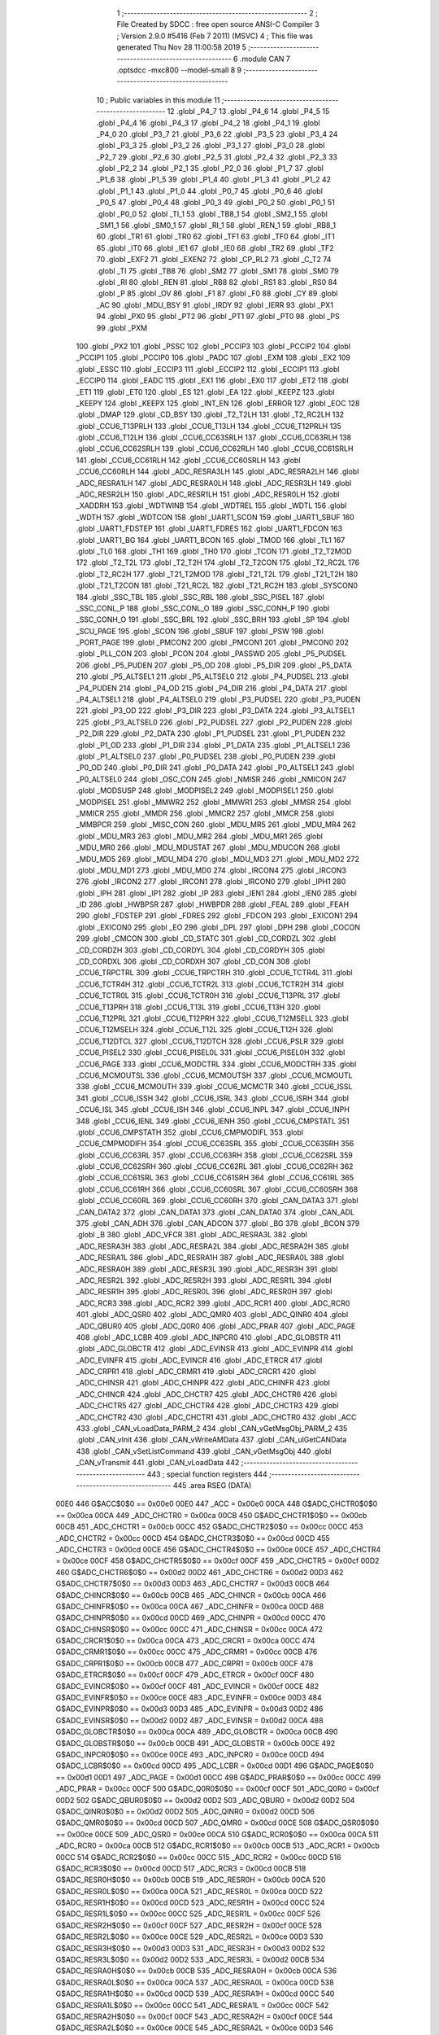                               1 ;--------------------------------------------------------
                              2 ; File Created by SDCC : free open source ANSI-C Compiler
                              3 ; Version 2.9.0 #5416 (Feb  7 2011) (MSVC)
                              4 ; This file was generated Thu Nov 28 11:00:58 2019
                              5 ;--------------------------------------------------------
                              6 	.module CAN
                              7 	.optsdcc -mxc800 --model-small
                              8 	
                              9 ;--------------------------------------------------------
                             10 ; Public variables in this module
                             11 ;--------------------------------------------------------
                             12 	.globl _P4_7
                             13 	.globl _P4_6
                             14 	.globl _P4_5
                             15 	.globl _P4_4
                             16 	.globl _P4_3
                             17 	.globl _P4_2
                             18 	.globl _P4_1
                             19 	.globl _P4_0
                             20 	.globl _P3_7
                             21 	.globl _P3_6
                             22 	.globl _P3_5
                             23 	.globl _P3_4
                             24 	.globl _P3_3
                             25 	.globl _P3_2
                             26 	.globl _P3_1
                             27 	.globl _P3_0
                             28 	.globl _P2_7
                             29 	.globl _P2_6
                             30 	.globl _P2_5
                             31 	.globl _P2_4
                             32 	.globl _P2_3
                             33 	.globl _P2_2
                             34 	.globl _P2_1
                             35 	.globl _P2_0
                             36 	.globl _P1_7
                             37 	.globl _P1_6
                             38 	.globl _P1_5
                             39 	.globl _P1_4
                             40 	.globl _P1_3
                             41 	.globl _P1_2
                             42 	.globl _P1_1
                             43 	.globl _P1_0
                             44 	.globl _P0_7
                             45 	.globl _P0_6
                             46 	.globl _P0_5
                             47 	.globl _P0_4
                             48 	.globl _P0_3
                             49 	.globl _P0_2
                             50 	.globl _P0_1
                             51 	.globl _P0_0
                             52 	.globl _TI_1
                             53 	.globl _TB8_1
                             54 	.globl _SM2_1
                             55 	.globl _SM1_1
                             56 	.globl _SM0_1
                             57 	.globl _RI_1
                             58 	.globl _REN_1
                             59 	.globl _RB8_1
                             60 	.globl _TR1
                             61 	.globl _TR0
                             62 	.globl _TF1
                             63 	.globl _TF0
                             64 	.globl _IT1
                             65 	.globl _IT0
                             66 	.globl _IE1
                             67 	.globl _IE0
                             68 	.globl _TR2
                             69 	.globl _TF2
                             70 	.globl _EXF2
                             71 	.globl _EXEN2
                             72 	.globl _CP_RL2
                             73 	.globl _C_T2
                             74 	.globl _TI
                             75 	.globl _TB8
                             76 	.globl _SM2
                             77 	.globl _SM1
                             78 	.globl _SM0
                             79 	.globl _RI
                             80 	.globl _REN
                             81 	.globl _RB8
                             82 	.globl _RS1
                             83 	.globl _RS0
                             84 	.globl _P
                             85 	.globl _OV
                             86 	.globl _F1
                             87 	.globl _F0
                             88 	.globl _CY
                             89 	.globl _AC
                             90 	.globl _MDU_BSY
                             91 	.globl _IRDY
                             92 	.globl _IERR
                             93 	.globl _PX1
                             94 	.globl _PX0
                             95 	.globl _PT2
                             96 	.globl _PT1
                             97 	.globl _PT0
                             98 	.globl _PS
                             99 	.globl _PXM
                            100 	.globl _PX2
                            101 	.globl _PSSC
                            102 	.globl _PCCIP3
                            103 	.globl _PCCIP2
                            104 	.globl _PCCIP1
                            105 	.globl _PCCIP0
                            106 	.globl _PADC
                            107 	.globl _EXM
                            108 	.globl _EX2
                            109 	.globl _ESSC
                            110 	.globl _ECCIP3
                            111 	.globl _ECCIP2
                            112 	.globl _ECCIP1
                            113 	.globl _ECCIP0
                            114 	.globl _EADC
                            115 	.globl _EX1
                            116 	.globl _EX0
                            117 	.globl _ET2
                            118 	.globl _ET1
                            119 	.globl _ET0
                            120 	.globl _ES
                            121 	.globl _EA
                            122 	.globl _KEEPZ
                            123 	.globl _KEEPY
                            124 	.globl _KEEPX
                            125 	.globl _INT_EN
                            126 	.globl _ERROR
                            127 	.globl _EOC
                            128 	.globl _DMAP
                            129 	.globl _CD_BSY
                            130 	.globl _T2_T2LH
                            131 	.globl _T2_RC2LH
                            132 	.globl _CCU6_T13PRLH
                            133 	.globl _CCU6_T13LH
                            134 	.globl _CCU6_T12PRLH
                            135 	.globl _CCU6_T12LH
                            136 	.globl _CCU6_CC63SRLH
                            137 	.globl _CCU6_CC63RLH
                            138 	.globl _CCU6_CC62SRLH
                            139 	.globl _CCU6_CC62RLH
                            140 	.globl _CCU6_CC61SRLH
                            141 	.globl _CCU6_CC61RLH
                            142 	.globl _CCU6_CC60SRLH
                            143 	.globl _CCU6_CC60RLH
                            144 	.globl _ADC_RESRA3LH
                            145 	.globl _ADC_RESRA2LH
                            146 	.globl _ADC_RESRA1LH
                            147 	.globl _ADC_RESRA0LH
                            148 	.globl _ADC_RESR3LH
                            149 	.globl _ADC_RESR2LH
                            150 	.globl _ADC_RESR1LH
                            151 	.globl _ADC_RESR0LH
                            152 	.globl _XADDRH
                            153 	.globl _WDTWINB
                            154 	.globl _WDTREL
                            155 	.globl _WDTL
                            156 	.globl _WDTH
                            157 	.globl _WDTCON
                            158 	.globl _UART1_SCON
                            159 	.globl _UART1_SBUF
                            160 	.globl _UART1_FDSTEP
                            161 	.globl _UART1_FDRES
                            162 	.globl _UART1_FDCON
                            163 	.globl _UART1_BG
                            164 	.globl _UART1_BCON
                            165 	.globl _TMOD
                            166 	.globl _TL1
                            167 	.globl _TL0
                            168 	.globl _TH1
                            169 	.globl _TH0
                            170 	.globl _TCON
                            171 	.globl _T2_T2MOD
                            172 	.globl _T2_T2L
                            173 	.globl _T2_T2H
                            174 	.globl _T2_T2CON
                            175 	.globl _T2_RC2L
                            176 	.globl _T2_RC2H
                            177 	.globl _T21_T2MOD
                            178 	.globl _T21_T2L
                            179 	.globl _T21_T2H
                            180 	.globl _T21_T2CON
                            181 	.globl _T21_RC2L
                            182 	.globl _T21_RC2H
                            183 	.globl _SYSCON0
                            184 	.globl _SSC_TBL
                            185 	.globl _SSC_RBL
                            186 	.globl _SSC_PISEL
                            187 	.globl _SSC_CONL_P
                            188 	.globl _SSC_CONL_O
                            189 	.globl _SSC_CONH_P
                            190 	.globl _SSC_CONH_O
                            191 	.globl _SSC_BRL
                            192 	.globl _SSC_BRH
                            193 	.globl _SP
                            194 	.globl _SCU_PAGE
                            195 	.globl _SCON
                            196 	.globl _SBUF
                            197 	.globl _PSW
                            198 	.globl _PORT_PAGE
                            199 	.globl _PMCON2
                            200 	.globl _PMCON1
                            201 	.globl _PMCON0
                            202 	.globl _PLL_CON
                            203 	.globl _PCON
                            204 	.globl _PASSWD
                            205 	.globl _P5_PUDSEL
                            206 	.globl _P5_PUDEN
                            207 	.globl _P5_OD
                            208 	.globl _P5_DIR
                            209 	.globl _P5_DATA
                            210 	.globl _P5_ALTSEL1
                            211 	.globl _P5_ALTSEL0
                            212 	.globl _P4_PUDSEL
                            213 	.globl _P4_PUDEN
                            214 	.globl _P4_OD
                            215 	.globl _P4_DIR
                            216 	.globl _P4_DATA
                            217 	.globl _P4_ALTSEL1
                            218 	.globl _P4_ALTSEL0
                            219 	.globl _P3_PUDSEL
                            220 	.globl _P3_PUDEN
                            221 	.globl _P3_OD
                            222 	.globl _P3_DIR
                            223 	.globl _P3_DATA
                            224 	.globl _P3_ALTSEL1
                            225 	.globl _P3_ALTSEL0
                            226 	.globl _P2_PUDSEL
                            227 	.globl _P2_PUDEN
                            228 	.globl _P2_DIR
                            229 	.globl _P2_DATA
                            230 	.globl _P1_PUDSEL
                            231 	.globl _P1_PUDEN
                            232 	.globl _P1_OD
                            233 	.globl _P1_DIR
                            234 	.globl _P1_DATA
                            235 	.globl _P1_ALTSEL1
                            236 	.globl _P1_ALTSEL0
                            237 	.globl _P0_PUDSEL
                            238 	.globl _P0_PUDEN
                            239 	.globl _P0_OD
                            240 	.globl _P0_DIR
                            241 	.globl _P0_DATA
                            242 	.globl _P0_ALTSEL1
                            243 	.globl _P0_ALTSEL0
                            244 	.globl _OSC_CON
                            245 	.globl _NMISR
                            246 	.globl _NMICON
                            247 	.globl _MODSUSP
                            248 	.globl _MODPISEL2
                            249 	.globl _MODPISEL1
                            250 	.globl _MODPISEL
                            251 	.globl _MMWR2
                            252 	.globl _MMWR1
                            253 	.globl _MMSR
                            254 	.globl _MMICR
                            255 	.globl _MMDR
                            256 	.globl _MMCR2
                            257 	.globl _MMCR
                            258 	.globl _MMBPCR
                            259 	.globl _MISC_CON
                            260 	.globl _MDU_MR5
                            261 	.globl _MDU_MR4
                            262 	.globl _MDU_MR3
                            263 	.globl _MDU_MR2
                            264 	.globl _MDU_MR1
                            265 	.globl _MDU_MR0
                            266 	.globl _MDU_MDUSTAT
                            267 	.globl _MDU_MDUCON
                            268 	.globl _MDU_MD5
                            269 	.globl _MDU_MD4
                            270 	.globl _MDU_MD3
                            271 	.globl _MDU_MD2
                            272 	.globl _MDU_MD1
                            273 	.globl _MDU_MD0
                            274 	.globl _IRCON4
                            275 	.globl _IRCON3
                            276 	.globl _IRCON2
                            277 	.globl _IRCON1
                            278 	.globl _IRCON0
                            279 	.globl _IPH1
                            280 	.globl _IPH
                            281 	.globl _IP1
                            282 	.globl _IP
                            283 	.globl _IEN1
                            284 	.globl _IEN0
                            285 	.globl _ID
                            286 	.globl _HWBPSR
                            287 	.globl _HWBPDR
                            288 	.globl _FEAL
                            289 	.globl _FEAH
                            290 	.globl _FDSTEP
                            291 	.globl _FDRES
                            292 	.globl _FDCON
                            293 	.globl _EXICON1
                            294 	.globl _EXICON0
                            295 	.globl _EO
                            296 	.globl _DPL
                            297 	.globl _DPH
                            298 	.globl _COCON
                            299 	.globl _CMCON
                            300 	.globl _CD_STATC
                            301 	.globl _CD_CORDZL
                            302 	.globl _CD_CORDZH
                            303 	.globl _CD_CORDYL
                            304 	.globl _CD_CORDYH
                            305 	.globl _CD_CORDXL
                            306 	.globl _CD_CORDXH
                            307 	.globl _CD_CON
                            308 	.globl _CCU6_TRPCTRL
                            309 	.globl _CCU6_TRPCTRH
                            310 	.globl _CCU6_TCTR4L
                            311 	.globl _CCU6_TCTR4H
                            312 	.globl _CCU6_TCTR2L
                            313 	.globl _CCU6_TCTR2H
                            314 	.globl _CCU6_TCTR0L
                            315 	.globl _CCU6_TCTR0H
                            316 	.globl _CCU6_T13PRL
                            317 	.globl _CCU6_T13PRH
                            318 	.globl _CCU6_T13L
                            319 	.globl _CCU6_T13H
                            320 	.globl _CCU6_T12PRL
                            321 	.globl _CCU6_T12PRH
                            322 	.globl _CCU6_T12MSELL
                            323 	.globl _CCU6_T12MSELH
                            324 	.globl _CCU6_T12L
                            325 	.globl _CCU6_T12H
                            326 	.globl _CCU6_T12DTCL
                            327 	.globl _CCU6_T12DTCH
                            328 	.globl _CCU6_PSLR
                            329 	.globl _CCU6_PISEL2
                            330 	.globl _CCU6_PISEL0L
                            331 	.globl _CCU6_PISEL0H
                            332 	.globl _CCU6_PAGE
                            333 	.globl _CCU6_MODCTRL
                            334 	.globl _CCU6_MODCTRH
                            335 	.globl _CCU6_MCMOUTSL
                            336 	.globl _CCU6_MCMOUTSH
                            337 	.globl _CCU6_MCMOUTL
                            338 	.globl _CCU6_MCMOUTH
                            339 	.globl _CCU6_MCMCTR
                            340 	.globl _CCU6_ISSL
                            341 	.globl _CCU6_ISSH
                            342 	.globl _CCU6_ISRL
                            343 	.globl _CCU6_ISRH
                            344 	.globl _CCU6_ISL
                            345 	.globl _CCU6_ISH
                            346 	.globl _CCU6_INPL
                            347 	.globl _CCU6_INPH
                            348 	.globl _CCU6_IENL
                            349 	.globl _CCU6_IENH
                            350 	.globl _CCU6_CMPSTATL
                            351 	.globl _CCU6_CMPSTATH
                            352 	.globl _CCU6_CMPMODIFL
                            353 	.globl _CCU6_CMPMODIFH
                            354 	.globl _CCU6_CC63SRL
                            355 	.globl _CCU6_CC63SRH
                            356 	.globl _CCU6_CC63RL
                            357 	.globl _CCU6_CC63RH
                            358 	.globl _CCU6_CC62SRL
                            359 	.globl _CCU6_CC62SRH
                            360 	.globl _CCU6_CC62RL
                            361 	.globl _CCU6_CC62RH
                            362 	.globl _CCU6_CC61SRL
                            363 	.globl _CCU6_CC61SRH
                            364 	.globl _CCU6_CC61RL
                            365 	.globl _CCU6_CC61RH
                            366 	.globl _CCU6_CC60SRL
                            367 	.globl _CCU6_CC60SRH
                            368 	.globl _CCU6_CC60RL
                            369 	.globl _CCU6_CC60RH
                            370 	.globl _CAN_DATA3
                            371 	.globl _CAN_DATA2
                            372 	.globl _CAN_DATA1
                            373 	.globl _CAN_DATA0
                            374 	.globl _CAN_ADL
                            375 	.globl _CAN_ADH
                            376 	.globl _CAN_ADCON
                            377 	.globl _BG
                            378 	.globl _BCON
                            379 	.globl _B
                            380 	.globl _ADC_VFCR
                            381 	.globl _ADC_RESRA3L
                            382 	.globl _ADC_RESRA3H
                            383 	.globl _ADC_RESRA2L
                            384 	.globl _ADC_RESRA2H
                            385 	.globl _ADC_RESRA1L
                            386 	.globl _ADC_RESRA1H
                            387 	.globl _ADC_RESRA0L
                            388 	.globl _ADC_RESRA0H
                            389 	.globl _ADC_RESR3L
                            390 	.globl _ADC_RESR3H
                            391 	.globl _ADC_RESR2L
                            392 	.globl _ADC_RESR2H
                            393 	.globl _ADC_RESR1L
                            394 	.globl _ADC_RESR1H
                            395 	.globl _ADC_RESR0L
                            396 	.globl _ADC_RESR0H
                            397 	.globl _ADC_RCR3
                            398 	.globl _ADC_RCR2
                            399 	.globl _ADC_RCR1
                            400 	.globl _ADC_RCR0
                            401 	.globl _ADC_QSR0
                            402 	.globl _ADC_QMR0
                            403 	.globl _ADC_QINR0
                            404 	.globl _ADC_QBUR0
                            405 	.globl _ADC_Q0R0
                            406 	.globl _ADC_PRAR
                            407 	.globl _ADC_PAGE
                            408 	.globl _ADC_LCBR
                            409 	.globl _ADC_INPCR0
                            410 	.globl _ADC_GLOBSTR
                            411 	.globl _ADC_GLOBCTR
                            412 	.globl _ADC_EVINSR
                            413 	.globl _ADC_EVINPR
                            414 	.globl _ADC_EVINFR
                            415 	.globl _ADC_EVINCR
                            416 	.globl _ADC_ETRCR
                            417 	.globl _ADC_CRPR1
                            418 	.globl _ADC_CRMR1
                            419 	.globl _ADC_CRCR1
                            420 	.globl _ADC_CHINSR
                            421 	.globl _ADC_CHINPR
                            422 	.globl _ADC_CHINFR
                            423 	.globl _ADC_CHINCR
                            424 	.globl _ADC_CHCTR7
                            425 	.globl _ADC_CHCTR6
                            426 	.globl _ADC_CHCTR5
                            427 	.globl _ADC_CHCTR4
                            428 	.globl _ADC_CHCTR3
                            429 	.globl _ADC_CHCTR2
                            430 	.globl _ADC_CHCTR1
                            431 	.globl _ADC_CHCTR0
                            432 	.globl _ACC
                            433 	.globl _CAN_vLoadData_PARM_2
                            434 	.globl _CAN_vGetMsgObj_PARM_2
                            435 	.globl _CAN_vInit
                            436 	.globl _CAN_vWriteAMData
                            437 	.globl _CAN_ulGetCANData
                            438 	.globl _CAN_vSetListCommand
                            439 	.globl _CAN_vGetMsgObj
                            440 	.globl _CAN_vTransmit
                            441 	.globl _CAN_vLoadData
                            442 ;--------------------------------------------------------
                            443 ; special function registers
                            444 ;--------------------------------------------------------
                            445 	.area RSEG    (DATA)
                    00E0    446 G$ACC$0$0 == 0x00e0
                    00E0    447 _ACC	=	0x00e0
                    00CA    448 G$ADC_CHCTR0$0$0 == 0x00ca
                    00CA    449 _ADC_CHCTR0	=	0x00ca
                    00CB    450 G$ADC_CHCTR1$0$0 == 0x00cb
                    00CB    451 _ADC_CHCTR1	=	0x00cb
                    00CC    452 G$ADC_CHCTR2$0$0 == 0x00cc
                    00CC    453 _ADC_CHCTR2	=	0x00cc
                    00CD    454 G$ADC_CHCTR3$0$0 == 0x00cd
                    00CD    455 _ADC_CHCTR3	=	0x00cd
                    00CE    456 G$ADC_CHCTR4$0$0 == 0x00ce
                    00CE    457 _ADC_CHCTR4	=	0x00ce
                    00CF    458 G$ADC_CHCTR5$0$0 == 0x00cf
                    00CF    459 _ADC_CHCTR5	=	0x00cf
                    00D2    460 G$ADC_CHCTR6$0$0 == 0x00d2
                    00D2    461 _ADC_CHCTR6	=	0x00d2
                    00D3    462 G$ADC_CHCTR7$0$0 == 0x00d3
                    00D3    463 _ADC_CHCTR7	=	0x00d3
                    00CB    464 G$ADC_CHINCR$0$0 == 0x00cb
                    00CB    465 _ADC_CHINCR	=	0x00cb
                    00CA    466 G$ADC_CHINFR$0$0 == 0x00ca
                    00CA    467 _ADC_CHINFR	=	0x00ca
                    00CD    468 G$ADC_CHINPR$0$0 == 0x00cd
                    00CD    469 _ADC_CHINPR	=	0x00cd
                    00CC    470 G$ADC_CHINSR$0$0 == 0x00cc
                    00CC    471 _ADC_CHINSR	=	0x00cc
                    00CA    472 G$ADC_CRCR1$0$0 == 0x00ca
                    00CA    473 _ADC_CRCR1	=	0x00ca
                    00CC    474 G$ADC_CRMR1$0$0 == 0x00cc
                    00CC    475 _ADC_CRMR1	=	0x00cc
                    00CB    476 G$ADC_CRPR1$0$0 == 0x00cb
                    00CB    477 _ADC_CRPR1	=	0x00cb
                    00CF    478 G$ADC_ETRCR$0$0 == 0x00cf
                    00CF    479 _ADC_ETRCR	=	0x00cf
                    00CF    480 G$ADC_EVINCR$0$0 == 0x00cf
                    00CF    481 _ADC_EVINCR	=	0x00cf
                    00CE    482 G$ADC_EVINFR$0$0 == 0x00ce
                    00CE    483 _ADC_EVINFR	=	0x00ce
                    00D3    484 G$ADC_EVINPR$0$0 == 0x00d3
                    00D3    485 _ADC_EVINPR	=	0x00d3
                    00D2    486 G$ADC_EVINSR$0$0 == 0x00d2
                    00D2    487 _ADC_EVINSR	=	0x00d2
                    00CA    488 G$ADC_GLOBCTR$0$0 == 0x00ca
                    00CA    489 _ADC_GLOBCTR	=	0x00ca
                    00CB    490 G$ADC_GLOBSTR$0$0 == 0x00cb
                    00CB    491 _ADC_GLOBSTR	=	0x00cb
                    00CE    492 G$ADC_INPCR0$0$0 == 0x00ce
                    00CE    493 _ADC_INPCR0	=	0x00ce
                    00CD    494 G$ADC_LCBR$0$0 == 0x00cd
                    00CD    495 _ADC_LCBR	=	0x00cd
                    00D1    496 G$ADC_PAGE$0$0 == 0x00d1
                    00D1    497 _ADC_PAGE	=	0x00d1
                    00CC    498 G$ADC_PRAR$0$0 == 0x00cc
                    00CC    499 _ADC_PRAR	=	0x00cc
                    00CF    500 G$ADC_Q0R0$0$0 == 0x00cf
                    00CF    501 _ADC_Q0R0	=	0x00cf
                    00D2    502 G$ADC_QBUR0$0$0 == 0x00d2
                    00D2    503 _ADC_QBUR0	=	0x00d2
                    00D2    504 G$ADC_QINR0$0$0 == 0x00d2
                    00D2    505 _ADC_QINR0	=	0x00d2
                    00CD    506 G$ADC_QMR0$0$0 == 0x00cd
                    00CD    507 _ADC_QMR0	=	0x00cd
                    00CE    508 G$ADC_QSR0$0$0 == 0x00ce
                    00CE    509 _ADC_QSR0	=	0x00ce
                    00CA    510 G$ADC_RCR0$0$0 == 0x00ca
                    00CA    511 _ADC_RCR0	=	0x00ca
                    00CB    512 G$ADC_RCR1$0$0 == 0x00cb
                    00CB    513 _ADC_RCR1	=	0x00cb
                    00CC    514 G$ADC_RCR2$0$0 == 0x00cc
                    00CC    515 _ADC_RCR2	=	0x00cc
                    00CD    516 G$ADC_RCR3$0$0 == 0x00cd
                    00CD    517 _ADC_RCR3	=	0x00cd
                    00CB    518 G$ADC_RESR0H$0$0 == 0x00cb
                    00CB    519 _ADC_RESR0H	=	0x00cb
                    00CA    520 G$ADC_RESR0L$0$0 == 0x00ca
                    00CA    521 _ADC_RESR0L	=	0x00ca
                    00CD    522 G$ADC_RESR1H$0$0 == 0x00cd
                    00CD    523 _ADC_RESR1H	=	0x00cd
                    00CC    524 G$ADC_RESR1L$0$0 == 0x00cc
                    00CC    525 _ADC_RESR1L	=	0x00cc
                    00CF    526 G$ADC_RESR2H$0$0 == 0x00cf
                    00CF    527 _ADC_RESR2H	=	0x00cf
                    00CE    528 G$ADC_RESR2L$0$0 == 0x00ce
                    00CE    529 _ADC_RESR2L	=	0x00ce
                    00D3    530 G$ADC_RESR3H$0$0 == 0x00d3
                    00D3    531 _ADC_RESR3H	=	0x00d3
                    00D2    532 G$ADC_RESR3L$0$0 == 0x00d2
                    00D2    533 _ADC_RESR3L	=	0x00d2
                    00CB    534 G$ADC_RESRA0H$0$0 == 0x00cb
                    00CB    535 _ADC_RESRA0H	=	0x00cb
                    00CA    536 G$ADC_RESRA0L$0$0 == 0x00ca
                    00CA    537 _ADC_RESRA0L	=	0x00ca
                    00CD    538 G$ADC_RESRA1H$0$0 == 0x00cd
                    00CD    539 _ADC_RESRA1H	=	0x00cd
                    00CC    540 G$ADC_RESRA1L$0$0 == 0x00cc
                    00CC    541 _ADC_RESRA1L	=	0x00cc
                    00CF    542 G$ADC_RESRA2H$0$0 == 0x00cf
                    00CF    543 _ADC_RESRA2H	=	0x00cf
                    00CE    544 G$ADC_RESRA2L$0$0 == 0x00ce
                    00CE    545 _ADC_RESRA2L	=	0x00ce
                    00D3    546 G$ADC_RESRA3H$0$0 == 0x00d3
                    00D3    547 _ADC_RESRA3H	=	0x00d3
                    00D2    548 G$ADC_RESRA3L$0$0 == 0x00d2
                    00D2    549 _ADC_RESRA3L	=	0x00d2
                    00CE    550 G$ADC_VFCR$0$0 == 0x00ce
                    00CE    551 _ADC_VFCR	=	0x00ce
                    00F0    552 G$B$0$0 == 0x00f0
                    00F0    553 _B	=	0x00f0
                    00BD    554 G$BCON$0$0 == 0x00bd
                    00BD    555 _BCON	=	0x00bd
                    00BE    556 G$BG$0$0 == 0x00be
                    00BE    557 _BG	=	0x00be
                    00D8    558 G$CAN_ADCON$0$0 == 0x00d8
                    00D8    559 _CAN_ADCON	=	0x00d8
                    00DA    560 G$CAN_ADH$0$0 == 0x00da
                    00DA    561 _CAN_ADH	=	0x00da
                    00D9    562 G$CAN_ADL$0$0 == 0x00d9
                    00D9    563 _CAN_ADL	=	0x00d9
                    00DB    564 G$CAN_DATA0$0$0 == 0x00db
                    00DB    565 _CAN_DATA0	=	0x00db
                    00DC    566 G$CAN_DATA1$0$0 == 0x00dc
                    00DC    567 _CAN_DATA1	=	0x00dc
                    00DD    568 G$CAN_DATA2$0$0 == 0x00dd
                    00DD    569 _CAN_DATA2	=	0x00dd
                    00DE    570 G$CAN_DATA3$0$0 == 0x00de
                    00DE    571 _CAN_DATA3	=	0x00de
                    00FB    572 G$CCU6_CC60RH$0$0 == 0x00fb
                    00FB    573 _CCU6_CC60RH	=	0x00fb
                    00FA    574 G$CCU6_CC60RL$0$0 == 0x00fa
                    00FA    575 _CCU6_CC60RL	=	0x00fa
                    00FB    576 G$CCU6_CC60SRH$0$0 == 0x00fb
                    00FB    577 _CCU6_CC60SRH	=	0x00fb
                    00FA    578 G$CCU6_CC60SRL$0$0 == 0x00fa
                    00FA    579 _CCU6_CC60SRL	=	0x00fa
                    00FD    580 G$CCU6_CC61RH$0$0 == 0x00fd
                    00FD    581 _CCU6_CC61RH	=	0x00fd
                    00FC    582 G$CCU6_CC61RL$0$0 == 0x00fc
                    00FC    583 _CCU6_CC61RL	=	0x00fc
                    00FD    584 G$CCU6_CC61SRH$0$0 == 0x00fd
                    00FD    585 _CCU6_CC61SRH	=	0x00fd
                    00FC    586 G$CCU6_CC61SRL$0$0 == 0x00fc
                    00FC    587 _CCU6_CC61SRL	=	0x00fc
                    00FF    588 G$CCU6_CC62RH$0$0 == 0x00ff
                    00FF    589 _CCU6_CC62RH	=	0x00ff
                    00FE    590 G$CCU6_CC62RL$0$0 == 0x00fe
                    00FE    591 _CCU6_CC62RL	=	0x00fe
                    00FF    592 G$CCU6_CC62SRH$0$0 == 0x00ff
                    00FF    593 _CCU6_CC62SRH	=	0x00ff
                    00FE    594 G$CCU6_CC62SRL$0$0 == 0x00fe
                    00FE    595 _CCU6_CC62SRL	=	0x00fe
                    009B    596 G$CCU6_CC63RH$0$0 == 0x009b
                    009B    597 _CCU6_CC63RH	=	0x009b
                    009A    598 G$CCU6_CC63RL$0$0 == 0x009a
                    009A    599 _CCU6_CC63RL	=	0x009a
                    009B    600 G$CCU6_CC63SRH$0$0 == 0x009b
                    009B    601 _CCU6_CC63SRH	=	0x009b
                    009A    602 G$CCU6_CC63SRL$0$0 == 0x009a
                    009A    603 _CCU6_CC63SRL	=	0x009a
                    00A7    604 G$CCU6_CMPMODIFH$0$0 == 0x00a7
                    00A7    605 _CCU6_CMPMODIFH	=	0x00a7
                    00A6    606 G$CCU6_CMPMODIFL$0$0 == 0x00a6
                    00A6    607 _CCU6_CMPMODIFL	=	0x00a6
                    00FF    608 G$CCU6_CMPSTATH$0$0 == 0x00ff
                    00FF    609 _CCU6_CMPSTATH	=	0x00ff
                    00FE    610 G$CCU6_CMPSTATL$0$0 == 0x00fe
                    00FE    611 _CCU6_CMPSTATL	=	0x00fe
                    009D    612 G$CCU6_IENH$0$0 == 0x009d
                    009D    613 _CCU6_IENH	=	0x009d
                    009C    614 G$CCU6_IENL$0$0 == 0x009c
                    009C    615 _CCU6_IENL	=	0x009c
                    009F    616 G$CCU6_INPH$0$0 == 0x009f
                    009F    617 _CCU6_INPH	=	0x009f
                    009E    618 G$CCU6_INPL$0$0 == 0x009e
                    009E    619 _CCU6_INPL	=	0x009e
                    009D    620 G$CCU6_ISH$0$0 == 0x009d
                    009D    621 _CCU6_ISH	=	0x009d
                    009C    622 G$CCU6_ISL$0$0 == 0x009c
                    009C    623 _CCU6_ISL	=	0x009c
                    00A5    624 G$CCU6_ISRH$0$0 == 0x00a5
                    00A5    625 _CCU6_ISRH	=	0x00a5
                    00A4    626 G$CCU6_ISRL$0$0 == 0x00a4
                    00A4    627 _CCU6_ISRL	=	0x00a4
                    00A5    628 G$CCU6_ISSH$0$0 == 0x00a5
                    00A5    629 _CCU6_ISSH	=	0x00a5
                    00A4    630 G$CCU6_ISSL$0$0 == 0x00a4
                    00A4    631 _CCU6_ISSL	=	0x00a4
                    00A7    632 G$CCU6_MCMCTR$0$0 == 0x00a7
                    00A7    633 _CCU6_MCMCTR	=	0x00a7
                    009B    634 G$CCU6_MCMOUTH$0$0 == 0x009b
                    009B    635 _CCU6_MCMOUTH	=	0x009b
                    009A    636 G$CCU6_MCMOUTL$0$0 == 0x009a
                    009A    637 _CCU6_MCMOUTL	=	0x009a
                    009F    638 G$CCU6_MCMOUTSH$0$0 == 0x009f
                    009F    639 _CCU6_MCMOUTSH	=	0x009f
                    009E    640 G$CCU6_MCMOUTSL$0$0 == 0x009e
                    009E    641 _CCU6_MCMOUTSL	=	0x009e
                    00FD    642 G$CCU6_MODCTRH$0$0 == 0x00fd
                    00FD    643 _CCU6_MODCTRH	=	0x00fd
                    00FC    644 G$CCU6_MODCTRL$0$0 == 0x00fc
                    00FC    645 _CCU6_MODCTRL	=	0x00fc
                    00A3    646 G$CCU6_PAGE$0$0 == 0x00a3
                    00A3    647 _CCU6_PAGE	=	0x00a3
                    009F    648 G$CCU6_PISEL0H$0$0 == 0x009f
                    009F    649 _CCU6_PISEL0H	=	0x009f
                    009E    650 G$CCU6_PISEL0L$0$0 == 0x009e
                    009E    651 _CCU6_PISEL0L	=	0x009e
                    00A4    652 G$CCU6_PISEL2$0$0 == 0x00a4
                    00A4    653 _CCU6_PISEL2	=	0x00a4
                    00A6    654 G$CCU6_PSLR$0$0 == 0x00a6
                    00A6    655 _CCU6_PSLR	=	0x00a6
                    00A5    656 G$CCU6_T12DTCH$0$0 == 0x00a5
                    00A5    657 _CCU6_T12DTCH	=	0x00a5
                    00A4    658 G$CCU6_T12DTCL$0$0 == 0x00a4
                    00A4    659 _CCU6_T12DTCL	=	0x00a4
                    00FB    660 G$CCU6_T12H$0$0 == 0x00fb
                    00FB    661 _CCU6_T12H	=	0x00fb
                    00FA    662 G$CCU6_T12L$0$0 == 0x00fa
                    00FA    663 _CCU6_T12L	=	0x00fa
                    009B    664 G$CCU6_T12MSELH$0$0 == 0x009b
                    009B    665 _CCU6_T12MSELH	=	0x009b
                    009A    666 G$CCU6_T12MSELL$0$0 == 0x009a
                    009A    667 _CCU6_T12MSELL	=	0x009a
                    009D    668 G$CCU6_T12PRH$0$0 == 0x009d
                    009D    669 _CCU6_T12PRH	=	0x009d
                    009C    670 G$CCU6_T12PRL$0$0 == 0x009c
                    009C    671 _CCU6_T12PRL	=	0x009c
                    00FD    672 G$CCU6_T13H$0$0 == 0x00fd
                    00FD    673 _CCU6_T13H	=	0x00fd
                    00FC    674 G$CCU6_T13L$0$0 == 0x00fc
                    00FC    675 _CCU6_T13L	=	0x00fc
                    009F    676 G$CCU6_T13PRH$0$0 == 0x009f
                    009F    677 _CCU6_T13PRH	=	0x009f
                    009E    678 G$CCU6_T13PRL$0$0 == 0x009e
                    009E    679 _CCU6_T13PRL	=	0x009e
                    00A7    680 G$CCU6_TCTR0H$0$0 == 0x00a7
                    00A7    681 _CCU6_TCTR0H	=	0x00a7
                    00A6    682 G$CCU6_TCTR0L$0$0 == 0x00a6
                    00A6    683 _CCU6_TCTR0L	=	0x00a6
                    00FB    684 G$CCU6_TCTR2H$0$0 == 0x00fb
                    00FB    685 _CCU6_TCTR2H	=	0x00fb
                    00FA    686 G$CCU6_TCTR2L$0$0 == 0x00fa
                    00FA    687 _CCU6_TCTR2L	=	0x00fa
                    009D    688 G$CCU6_TCTR4H$0$0 == 0x009d
                    009D    689 _CCU6_TCTR4H	=	0x009d
                    009C    690 G$CCU6_TCTR4L$0$0 == 0x009c
                    009C    691 _CCU6_TCTR4L	=	0x009c
                    00FF    692 G$CCU6_TRPCTRH$0$0 == 0x00ff
                    00FF    693 _CCU6_TRPCTRH	=	0x00ff
                    00FE    694 G$CCU6_TRPCTRL$0$0 == 0x00fe
                    00FE    695 _CCU6_TRPCTRL	=	0x00fe
                    00A1    696 G$CD_CON$0$0 == 0x00a1
                    00A1    697 _CD_CON	=	0x00a1
                    009B    698 G$CD_CORDXH$0$0 == 0x009b
                    009B    699 _CD_CORDXH	=	0x009b
                    009A    700 G$CD_CORDXL$0$0 == 0x009a
                    009A    701 _CD_CORDXL	=	0x009a
                    009D    702 G$CD_CORDYH$0$0 == 0x009d
                    009D    703 _CD_CORDYH	=	0x009d
                    009C    704 G$CD_CORDYL$0$0 == 0x009c
                    009C    705 _CD_CORDYL	=	0x009c
                    009F    706 G$CD_CORDZH$0$0 == 0x009f
                    009F    707 _CD_CORDZH	=	0x009f
                    009E    708 G$CD_CORDZL$0$0 == 0x009e
                    009E    709 _CD_CORDZL	=	0x009e
                    00A0    710 G$CD_STATC$0$0 == 0x00a0
                    00A0    711 _CD_STATC	=	0x00a0
                    00BA    712 G$CMCON$0$0 == 0x00ba
                    00BA    713 _CMCON	=	0x00ba
                    00BE    714 G$COCON$0$0 == 0x00be
                    00BE    715 _COCON	=	0x00be
                    0083    716 G$DPH$0$0 == 0x0083
                    0083    717 _DPH	=	0x0083
                    0082    718 G$DPL$0$0 == 0x0082
                    0082    719 _DPL	=	0x0082
                    00A2    720 G$EO$0$0 == 0x00a2
                    00A2    721 _EO	=	0x00a2
                    00B7    722 G$EXICON0$0$0 == 0x00b7
                    00B7    723 _EXICON0	=	0x00b7
                    00BA    724 G$EXICON1$0$0 == 0x00ba
                    00BA    725 _EXICON1	=	0x00ba
                    00E9    726 G$FDCON$0$0 == 0x00e9
                    00E9    727 _FDCON	=	0x00e9
                    00EB    728 G$FDRES$0$0 == 0x00eb
                    00EB    729 _FDRES	=	0x00eb
                    00EA    730 G$FDSTEP$0$0 == 0x00ea
                    00EA    731 _FDSTEP	=	0x00ea
                    00BD    732 G$FEAH$0$0 == 0x00bd
                    00BD    733 _FEAH	=	0x00bd
                    00BC    734 G$FEAL$0$0 == 0x00bc
                    00BC    735 _FEAL	=	0x00bc
                    00F7    736 G$HWBPDR$0$0 == 0x00f7
                    00F7    737 _HWBPDR	=	0x00f7
                    00F6    738 G$HWBPSR$0$0 == 0x00f6
                    00F6    739 _HWBPSR	=	0x00f6
                    00B3    740 G$ID$0$0 == 0x00b3
                    00B3    741 _ID	=	0x00b3
                    00A8    742 G$IEN0$0$0 == 0x00a8
                    00A8    743 _IEN0	=	0x00a8
                    00E8    744 G$IEN1$0$0 == 0x00e8
                    00E8    745 _IEN1	=	0x00e8
                    00B8    746 G$IP$0$0 == 0x00b8
                    00B8    747 _IP	=	0x00b8
                    00F8    748 G$IP1$0$0 == 0x00f8
                    00F8    749 _IP1	=	0x00f8
                    00B9    750 G$IPH$0$0 == 0x00b9
                    00B9    751 _IPH	=	0x00b9
                    00F9    752 G$IPH1$0$0 == 0x00f9
                    00F9    753 _IPH1	=	0x00f9
                    00B4    754 G$IRCON0$0$0 == 0x00b4
                    00B4    755 _IRCON0	=	0x00b4
                    00B5    756 G$IRCON1$0$0 == 0x00b5
                    00B5    757 _IRCON1	=	0x00b5
                    00B6    758 G$IRCON2$0$0 == 0x00b6
                    00B6    759 _IRCON2	=	0x00b6
                    00B4    760 G$IRCON3$0$0 == 0x00b4
                    00B4    761 _IRCON3	=	0x00b4
                    00B5    762 G$IRCON4$0$0 == 0x00b5
                    00B5    763 _IRCON4	=	0x00b5
                    00B2    764 G$MDU_MD0$0$0 == 0x00b2
                    00B2    765 _MDU_MD0	=	0x00b2
                    00B3    766 G$MDU_MD1$0$0 == 0x00b3
                    00B3    767 _MDU_MD1	=	0x00b3
                    00B4    768 G$MDU_MD2$0$0 == 0x00b4
                    00B4    769 _MDU_MD2	=	0x00b4
                    00B5    770 G$MDU_MD3$0$0 == 0x00b5
                    00B5    771 _MDU_MD3	=	0x00b5
                    00B6    772 G$MDU_MD4$0$0 == 0x00b6
                    00B6    773 _MDU_MD4	=	0x00b6
                    00B7    774 G$MDU_MD5$0$0 == 0x00b7
                    00B7    775 _MDU_MD5	=	0x00b7
                    00B1    776 G$MDU_MDUCON$0$0 == 0x00b1
                    00B1    777 _MDU_MDUCON	=	0x00b1
                    00B0    778 G$MDU_MDUSTAT$0$0 == 0x00b0
                    00B0    779 _MDU_MDUSTAT	=	0x00b0
                    00B2    780 G$MDU_MR0$0$0 == 0x00b2
                    00B2    781 _MDU_MR0	=	0x00b2
                    00B3    782 G$MDU_MR1$0$0 == 0x00b3
                    00B3    783 _MDU_MR1	=	0x00b3
                    00B4    784 G$MDU_MR2$0$0 == 0x00b4
                    00B4    785 _MDU_MR2	=	0x00b4
                    00B5    786 G$MDU_MR3$0$0 == 0x00b5
                    00B5    787 _MDU_MR3	=	0x00b5
                    00B6    788 G$MDU_MR4$0$0 == 0x00b6
                    00B6    789 _MDU_MR4	=	0x00b6
                    00B7    790 G$MDU_MR5$0$0 == 0x00b7
                    00B7    791 _MDU_MR5	=	0x00b7
                    00E9    792 G$MISC_CON$0$0 == 0x00e9
                    00E9    793 _MISC_CON	=	0x00e9
                    00F3    794 G$MMBPCR$0$0 == 0x00f3
                    00F3    795 _MMBPCR	=	0x00f3
                    00F1    796 G$MMCR$0$0 == 0x00f1
                    00F1    797 _MMCR	=	0x00f1
                    00E9    798 G$MMCR2$0$0 == 0x00e9
                    00E9    799 _MMCR2	=	0x00e9
                    00F5    800 G$MMDR$0$0 == 0x00f5
                    00F5    801 _MMDR	=	0x00f5
                    00F4    802 G$MMICR$0$0 == 0x00f4
                    00F4    803 _MMICR	=	0x00f4
                    00F2    804 G$MMSR$0$0 == 0x00f2
                    00F2    805 _MMSR	=	0x00f2
                    00EB    806 G$MMWR1$0$0 == 0x00eb
                    00EB    807 _MMWR1	=	0x00eb
                    00EC    808 G$MMWR2$0$0 == 0x00ec
                    00EC    809 _MMWR2	=	0x00ec
                    00B3    810 G$MODPISEL$0$0 == 0x00b3
                    00B3    811 _MODPISEL	=	0x00b3
                    00B7    812 G$MODPISEL1$0$0 == 0x00b7
                    00B7    813 _MODPISEL1	=	0x00b7
                    00BA    814 G$MODPISEL2$0$0 == 0x00ba
                    00BA    815 _MODPISEL2	=	0x00ba
                    00BD    816 G$MODSUSP$0$0 == 0x00bd
                    00BD    817 _MODSUSP	=	0x00bd
                    00BB    818 G$NMICON$0$0 == 0x00bb
                    00BB    819 _NMICON	=	0x00bb
                    00BC    820 G$NMISR$0$0 == 0x00bc
                    00BC    821 _NMISR	=	0x00bc
                    00B6    822 G$OSC_CON$0$0 == 0x00b6
                    00B6    823 _OSC_CON	=	0x00b6
                    0080    824 G$P0_ALTSEL0$0$0 == 0x0080
                    0080    825 _P0_ALTSEL0	=	0x0080
                    0086    826 G$P0_ALTSEL1$0$0 == 0x0086
                    0086    827 _P0_ALTSEL1	=	0x0086
                    0080    828 G$P0_DATA$0$0 == 0x0080
                    0080    829 _P0_DATA	=	0x0080
                    0086    830 G$P0_DIR$0$0 == 0x0086
                    0086    831 _P0_DIR	=	0x0086
                    0080    832 G$P0_OD$0$0 == 0x0080
                    0080    833 _P0_OD	=	0x0080
                    0086    834 G$P0_PUDEN$0$0 == 0x0086
                    0086    835 _P0_PUDEN	=	0x0086
                    0080    836 G$P0_PUDSEL$0$0 == 0x0080
                    0080    837 _P0_PUDSEL	=	0x0080
                    0090    838 G$P1_ALTSEL0$0$0 == 0x0090
                    0090    839 _P1_ALTSEL0	=	0x0090
                    0091    840 G$P1_ALTSEL1$0$0 == 0x0091
                    0091    841 _P1_ALTSEL1	=	0x0091
                    0090    842 G$P1_DATA$0$0 == 0x0090
                    0090    843 _P1_DATA	=	0x0090
                    0091    844 G$P1_DIR$0$0 == 0x0091
                    0091    845 _P1_DIR	=	0x0091
                    0090    846 G$P1_OD$0$0 == 0x0090
                    0090    847 _P1_OD	=	0x0090
                    0091    848 G$P1_PUDEN$0$0 == 0x0091
                    0091    849 _P1_PUDEN	=	0x0091
                    0090    850 G$P1_PUDSEL$0$0 == 0x0090
                    0090    851 _P1_PUDSEL	=	0x0090
                    00A0    852 G$P2_DATA$0$0 == 0x00a0
                    00A0    853 _P2_DATA	=	0x00a0
                    00A1    854 G$P2_DIR$0$0 == 0x00a1
                    00A1    855 _P2_DIR	=	0x00a1
                    00A1    856 G$P2_PUDEN$0$0 == 0x00a1
                    00A1    857 _P2_PUDEN	=	0x00a1
                    00A0    858 G$P2_PUDSEL$0$0 == 0x00a0
                    00A0    859 _P2_PUDSEL	=	0x00a0
                    00B0    860 G$P3_ALTSEL0$0$0 == 0x00b0
                    00B0    861 _P3_ALTSEL0	=	0x00b0
                    00B1    862 G$P3_ALTSEL1$0$0 == 0x00b1
                    00B1    863 _P3_ALTSEL1	=	0x00b1
                    00B0    864 G$P3_DATA$0$0 == 0x00b0
                    00B0    865 _P3_DATA	=	0x00b0
                    00B1    866 G$P3_DIR$0$0 == 0x00b1
                    00B1    867 _P3_DIR	=	0x00b1
                    00B0    868 G$P3_OD$0$0 == 0x00b0
                    00B0    869 _P3_OD	=	0x00b0
                    00B1    870 G$P3_PUDEN$0$0 == 0x00b1
                    00B1    871 _P3_PUDEN	=	0x00b1
                    00B0    872 G$P3_PUDSEL$0$0 == 0x00b0
                    00B0    873 _P3_PUDSEL	=	0x00b0
                    00C8    874 G$P4_ALTSEL0$0$0 == 0x00c8
                    00C8    875 _P4_ALTSEL0	=	0x00c8
                    00C9    876 G$P4_ALTSEL1$0$0 == 0x00c9
                    00C9    877 _P4_ALTSEL1	=	0x00c9
                    00C8    878 G$P4_DATA$0$0 == 0x00c8
                    00C8    879 _P4_DATA	=	0x00c8
                    00C9    880 G$P4_DIR$0$0 == 0x00c9
                    00C9    881 _P4_DIR	=	0x00c9
                    00C8    882 G$P4_OD$0$0 == 0x00c8
                    00C8    883 _P4_OD	=	0x00c8
                    00C9    884 G$P4_PUDEN$0$0 == 0x00c9
                    00C9    885 _P4_PUDEN	=	0x00c9
                    00C8    886 G$P4_PUDSEL$0$0 == 0x00c8
                    00C8    887 _P4_PUDSEL	=	0x00c8
                    0092    888 G$P5_ALTSEL0$0$0 == 0x0092
                    0092    889 _P5_ALTSEL0	=	0x0092
                    0093    890 G$P5_ALTSEL1$0$0 == 0x0093
                    0093    891 _P5_ALTSEL1	=	0x0093
                    0092    892 G$P5_DATA$0$0 == 0x0092
                    0092    893 _P5_DATA	=	0x0092
                    0093    894 G$P5_DIR$0$0 == 0x0093
                    0093    895 _P5_DIR	=	0x0093
                    0092    896 G$P5_OD$0$0 == 0x0092
                    0092    897 _P5_OD	=	0x0092
                    0093    898 G$P5_PUDEN$0$0 == 0x0093
                    0093    899 _P5_PUDEN	=	0x0093
                    0092    900 G$P5_PUDSEL$0$0 == 0x0092
                    0092    901 _P5_PUDSEL	=	0x0092
                    00BB    902 G$PASSWD$0$0 == 0x00bb
                    00BB    903 _PASSWD	=	0x00bb
                    0087    904 G$PCON$0$0 == 0x0087
                    0087    905 _PCON	=	0x0087
                    00B7    906 G$PLL_CON$0$0 == 0x00b7
                    00B7    907 _PLL_CON	=	0x00b7
                    00B4    908 G$PMCON0$0$0 == 0x00b4
                    00B4    909 _PMCON0	=	0x00b4
                    00B5    910 G$PMCON1$0$0 == 0x00b5
                    00B5    911 _PMCON1	=	0x00b5
                    00BB    912 G$PMCON2$0$0 == 0x00bb
                    00BB    913 _PMCON2	=	0x00bb
                    00B2    914 G$PORT_PAGE$0$0 == 0x00b2
                    00B2    915 _PORT_PAGE	=	0x00b2
                    00D0    916 G$PSW$0$0 == 0x00d0
                    00D0    917 _PSW	=	0x00d0
                    0099    918 G$SBUF$0$0 == 0x0099
                    0099    919 _SBUF	=	0x0099
                    0098    920 G$SCON$0$0 == 0x0098
                    0098    921 _SCON	=	0x0098
                    00BF    922 G$SCU_PAGE$0$0 == 0x00bf
                    00BF    923 _SCU_PAGE	=	0x00bf
                    0081    924 G$SP$0$0 == 0x0081
                    0081    925 _SP	=	0x0081
                    00AF    926 G$SSC_BRH$0$0 == 0x00af
                    00AF    927 _SSC_BRH	=	0x00af
                    00AE    928 G$SSC_BRL$0$0 == 0x00ae
                    00AE    929 _SSC_BRL	=	0x00ae
                    00AB    930 G$SSC_CONH_O$0$0 == 0x00ab
                    00AB    931 _SSC_CONH_O	=	0x00ab
                    00AB    932 G$SSC_CONH_P$0$0 == 0x00ab
                    00AB    933 _SSC_CONH_P	=	0x00ab
                    00AA    934 G$SSC_CONL_O$0$0 == 0x00aa
                    00AA    935 _SSC_CONL_O	=	0x00aa
                    00AA    936 G$SSC_CONL_P$0$0 == 0x00aa
                    00AA    937 _SSC_CONL_P	=	0x00aa
                    00A9    938 G$SSC_PISEL$0$0 == 0x00a9
                    00A9    939 _SSC_PISEL	=	0x00a9
                    00AD    940 G$SSC_RBL$0$0 == 0x00ad
                    00AD    941 _SSC_RBL	=	0x00ad
                    00AC    942 G$SSC_TBL$0$0 == 0x00ac
                    00AC    943 _SSC_TBL	=	0x00ac
                    008F    944 G$SYSCON0$0$0 == 0x008f
                    008F    945 _SYSCON0	=	0x008f
                    00C3    946 G$T21_RC2H$0$0 == 0x00c3
                    00C3    947 _T21_RC2H	=	0x00c3
                    00C2    948 G$T21_RC2L$0$0 == 0x00c2
                    00C2    949 _T21_RC2L	=	0x00c2
                    00C0    950 G$T21_T2CON$0$0 == 0x00c0
                    00C0    951 _T21_T2CON	=	0x00c0
                    00C5    952 G$T21_T2H$0$0 == 0x00c5
                    00C5    953 _T21_T2H	=	0x00c5
                    00C4    954 G$T21_T2L$0$0 == 0x00c4
                    00C4    955 _T21_T2L	=	0x00c4
                    00C1    956 G$T21_T2MOD$0$0 == 0x00c1
                    00C1    957 _T21_T2MOD	=	0x00c1
                    00C3    958 G$T2_RC2H$0$0 == 0x00c3
                    00C3    959 _T2_RC2H	=	0x00c3
                    00C2    960 G$T2_RC2L$0$0 == 0x00c2
                    00C2    961 _T2_RC2L	=	0x00c2
                    00C0    962 G$T2_T2CON$0$0 == 0x00c0
                    00C0    963 _T2_T2CON	=	0x00c0
                    00C5    964 G$T2_T2H$0$0 == 0x00c5
                    00C5    965 _T2_T2H	=	0x00c5
                    00C4    966 G$T2_T2L$0$0 == 0x00c4
                    00C4    967 _T2_T2L	=	0x00c4
                    00C1    968 G$T2_T2MOD$0$0 == 0x00c1
                    00C1    969 _T2_T2MOD	=	0x00c1
                    0088    970 G$TCON$0$0 == 0x0088
                    0088    971 _TCON	=	0x0088
                    008C    972 G$TH0$0$0 == 0x008c
                    008C    973 _TH0	=	0x008c
                    008D    974 G$TH1$0$0 == 0x008d
                    008D    975 _TH1	=	0x008d
                    008A    976 G$TL0$0$0 == 0x008a
                    008A    977 _TL0	=	0x008a
                    008B    978 G$TL1$0$0 == 0x008b
                    008B    979 _TL1	=	0x008b
                    0089    980 G$TMOD$0$0 == 0x0089
                    0089    981 _TMOD	=	0x0089
                    00CA    982 G$UART1_BCON$0$0 == 0x00ca
                    00CA    983 _UART1_BCON	=	0x00ca
                    00CB    984 G$UART1_BG$0$0 == 0x00cb
                    00CB    985 _UART1_BG	=	0x00cb
                    00CC    986 G$UART1_FDCON$0$0 == 0x00cc
                    00CC    987 _UART1_FDCON	=	0x00cc
                    00CE    988 G$UART1_FDRES$0$0 == 0x00ce
                    00CE    989 _UART1_FDRES	=	0x00ce
                    00CD    990 G$UART1_FDSTEP$0$0 == 0x00cd
                    00CD    991 _UART1_FDSTEP	=	0x00cd
                    00C9    992 G$UART1_SBUF$0$0 == 0x00c9
                    00C9    993 _UART1_SBUF	=	0x00c9
                    00C8    994 G$UART1_SCON$0$0 == 0x00c8
                    00C8    995 _UART1_SCON	=	0x00c8
                    00BB    996 G$WDTCON$0$0 == 0x00bb
                    00BB    997 _WDTCON	=	0x00bb
                    00BF    998 G$WDTH$0$0 == 0x00bf
                    00BF    999 _WDTH	=	0x00bf
                    00BE   1000 G$WDTL$0$0 == 0x00be
                    00BE   1001 _WDTL	=	0x00be
                    00BC   1002 G$WDTREL$0$0 == 0x00bc
                    00BC   1003 _WDTREL	=	0x00bc
                    00BD   1004 G$WDTWINB$0$0 == 0x00bd
                    00BD   1005 _WDTWINB	=	0x00bd
                    00B3   1006 G$XADDRH$0$0 == 0x00b3
                    00B3   1007 _XADDRH	=	0x00b3
                    CBCA   1008 G$ADC_RESR0LH$0$0 == 0xcbca
                    CBCA   1009 _ADC_RESR0LH	=	0xcbca
                    CDCC   1010 G$ADC_RESR1LH$0$0 == 0xcdcc
                    CDCC   1011 _ADC_RESR1LH	=	0xcdcc
                    CFCE   1012 G$ADC_RESR2LH$0$0 == 0xcfce
                    CFCE   1013 _ADC_RESR2LH	=	0xcfce
                    D3D2   1014 G$ADC_RESR3LH$0$0 == 0xd3d2
                    D3D2   1015 _ADC_RESR3LH	=	0xd3d2
                    CBCA   1016 G$ADC_RESRA0LH$0$0 == 0xcbca
                    CBCA   1017 _ADC_RESRA0LH	=	0xcbca
                    CDCC   1018 G$ADC_RESRA1LH$0$0 == 0xcdcc
                    CDCC   1019 _ADC_RESRA1LH	=	0xcdcc
                    CFCE   1020 G$ADC_RESRA2LH$0$0 == 0xcfce
                    CFCE   1021 _ADC_RESRA2LH	=	0xcfce
                    D3D2   1022 G$ADC_RESRA3LH$0$0 == 0xd3d2
                    D3D2   1023 _ADC_RESRA3LH	=	0xd3d2
                    FBFA   1024 G$CCU6_CC60RLH$0$0 == 0xfbfa
                    FBFA   1025 _CCU6_CC60RLH	=	0xfbfa
                    FBFA   1026 G$CCU6_CC60SRLH$0$0 == 0xfbfa
                    FBFA   1027 _CCU6_CC60SRLH	=	0xfbfa
                    FDFC   1028 G$CCU6_CC61RLH$0$0 == 0xfdfc
                    FDFC   1029 _CCU6_CC61RLH	=	0xfdfc
                    FDFC   1030 G$CCU6_CC61SRLH$0$0 == 0xfdfc
                    FDFC   1031 _CCU6_CC61SRLH	=	0xfdfc
                    FFFE   1032 G$CCU6_CC62RLH$0$0 == 0xfffe
                    FFFE   1033 _CCU6_CC62RLH	=	0xfffe
                    FFFE   1034 G$CCU6_CC62SRLH$0$0 == 0xfffe
                    FFFE   1035 _CCU6_CC62SRLH	=	0xfffe
                    9B9A   1036 G$CCU6_CC63RLH$0$0 == 0x9b9a
                    9B9A   1037 _CCU6_CC63RLH	=	0x9b9a
                    9B9A   1038 G$CCU6_CC63SRLH$0$0 == 0x9b9a
                    9B9A   1039 _CCU6_CC63SRLH	=	0x9b9a
                    FBFA   1040 G$CCU6_T12LH$0$0 == 0xfbfa
                    FBFA   1041 _CCU6_T12LH	=	0xfbfa
                    9D9C   1042 G$CCU6_T12PRLH$0$0 == 0x9d9c
                    9D9C   1043 _CCU6_T12PRLH	=	0x9d9c
                    FDFC   1044 G$CCU6_T13LH$0$0 == 0xfdfc
                    FDFC   1045 _CCU6_T13LH	=	0xfdfc
                    9F9E   1046 G$CCU6_T13PRLH$0$0 == 0x9f9e
                    9F9E   1047 _CCU6_T13PRLH	=	0x9f9e
                    C3C2   1048 G$T2_RC2LH$0$0 == 0xc3c2
                    C3C2   1049 _T2_RC2LH	=	0xc3c2
                    C5C4   1050 G$T2_T2LH$0$0 == 0xc5c4
                    C5C4   1051 _T2_T2LH	=	0xc5c4
                           1052 ;--------------------------------------------------------
                           1053 ; special function bits
                           1054 ;--------------------------------------------------------
                           1055 	.area RSEG    (DATA)
                    00A0   1056 G$CD_BSY$0$0 == 0x00a0
                    00A0   1057 _CD_BSY	=	0x00a0
                    00A4   1058 G$DMAP$0$0 == 0x00a4
                    00A4   1059 _DMAP	=	0x00a4
                    00A2   1060 G$EOC$0$0 == 0x00a2
                    00A2   1061 _EOC	=	0x00a2
                    00A1   1062 G$ERROR$0$0 == 0x00a1
                    00A1   1063 _ERROR	=	0x00a1
                    00A3   1064 G$INT_EN$0$0 == 0x00a3
                    00A3   1065 _INT_EN	=	0x00a3
                    00A5   1066 G$KEEPX$0$0 == 0x00a5
                    00A5   1067 _KEEPX	=	0x00a5
                    00A6   1068 G$KEEPY$0$0 == 0x00a6
                    00A6   1069 _KEEPY	=	0x00a6
                    00A7   1070 G$KEEPZ$0$0 == 0x00a7
                    00A7   1071 _KEEPZ	=	0x00a7
                    00AF   1072 G$EA$0$0 == 0x00af
                    00AF   1073 _EA	=	0x00af
                    00AC   1074 G$ES$0$0 == 0x00ac
                    00AC   1075 _ES	=	0x00ac
                    00A9   1076 G$ET0$0$0 == 0x00a9
                    00A9   1077 _ET0	=	0x00a9
                    00AB   1078 G$ET1$0$0 == 0x00ab
                    00AB   1079 _ET1	=	0x00ab
                    00AD   1080 G$ET2$0$0 == 0x00ad
                    00AD   1081 _ET2	=	0x00ad
                    00A8   1082 G$EX0$0$0 == 0x00a8
                    00A8   1083 _EX0	=	0x00a8
                    00AA   1084 G$EX1$0$0 == 0x00aa
                    00AA   1085 _EX1	=	0x00aa
                    00E8   1086 G$EADC$0$0 == 0x00e8
                    00E8   1087 _EADC	=	0x00e8
                    00EC   1088 G$ECCIP0$0$0 == 0x00ec
                    00EC   1089 _ECCIP0	=	0x00ec
                    00ED   1090 G$ECCIP1$0$0 == 0x00ed
                    00ED   1091 _ECCIP1	=	0x00ed
                    00EE   1092 G$ECCIP2$0$0 == 0x00ee
                    00EE   1093 _ECCIP2	=	0x00ee
                    00EF   1094 G$ECCIP3$0$0 == 0x00ef
                    00EF   1095 _ECCIP3	=	0x00ef
                    00E9   1096 G$ESSC$0$0 == 0x00e9
                    00E9   1097 _ESSC	=	0x00e9
                    00EA   1098 G$EX2$0$0 == 0x00ea
                    00EA   1099 _EX2	=	0x00ea
                    00EB   1100 G$EXM$0$0 == 0x00eb
                    00EB   1101 _EXM	=	0x00eb
                    00F8   1102 G$PADC$0$0 == 0x00f8
                    00F8   1103 _PADC	=	0x00f8
                    00FC   1104 G$PCCIP0$0$0 == 0x00fc
                    00FC   1105 _PCCIP0	=	0x00fc
                    00FD   1106 G$PCCIP1$0$0 == 0x00fd
                    00FD   1107 _PCCIP1	=	0x00fd
                    00FE   1108 G$PCCIP2$0$0 == 0x00fe
                    00FE   1109 _PCCIP2	=	0x00fe
                    00FF   1110 G$PCCIP3$0$0 == 0x00ff
                    00FF   1111 _PCCIP3	=	0x00ff
                    00F9   1112 G$PSSC$0$0 == 0x00f9
                    00F9   1113 _PSSC	=	0x00f9
                    00FA   1114 G$PX2$0$0 == 0x00fa
                    00FA   1115 _PX2	=	0x00fa
                    00FB   1116 G$PXM$0$0 == 0x00fb
                    00FB   1117 _PXM	=	0x00fb
                    00BC   1118 G$PS$0$0 == 0x00bc
                    00BC   1119 _PS	=	0x00bc
                    00B9   1120 G$PT0$0$0 == 0x00b9
                    00B9   1121 _PT0	=	0x00b9
                    00BB   1122 G$PT1$0$0 == 0x00bb
                    00BB   1123 _PT1	=	0x00bb
                    00BD   1124 G$PT2$0$0 == 0x00bd
                    00BD   1125 _PT2	=	0x00bd
                    00B8   1126 G$PX0$0$0 == 0x00b8
                    00B8   1127 _PX0	=	0x00b8
                    00BA   1128 G$PX1$0$0 == 0x00ba
                    00BA   1129 _PX1	=	0x00ba
                    00B1   1130 G$IERR$0$0 == 0x00b1
                    00B1   1131 _IERR	=	0x00b1
                    00B0   1132 G$IRDY$0$0 == 0x00b0
                    00B0   1133 _IRDY	=	0x00b0
                    00B2   1134 G$MDU_BSY$0$0 == 0x00b2
                    00B2   1135 _MDU_BSY	=	0x00b2
                    00D6   1136 G$AC$0$0 == 0x00d6
                    00D6   1137 _AC	=	0x00d6
                    00D7   1138 G$CY$0$0 == 0x00d7
                    00D7   1139 _CY	=	0x00d7
                    00D5   1140 G$F0$0$0 == 0x00d5
                    00D5   1141 _F0	=	0x00d5
                    00D1   1142 G$F1$0$0 == 0x00d1
                    00D1   1143 _F1	=	0x00d1
                    00D2   1144 G$OV$0$0 == 0x00d2
                    00D2   1145 _OV	=	0x00d2
                    00D0   1146 G$P$0$0 == 0x00d0
                    00D0   1147 _P	=	0x00d0
                    00D3   1148 G$RS0$0$0 == 0x00d3
                    00D3   1149 _RS0	=	0x00d3
                    00D4   1150 G$RS1$0$0 == 0x00d4
                    00D4   1151 _RS1	=	0x00d4
                    009A   1152 G$RB8$0$0 == 0x009a
                    009A   1153 _RB8	=	0x009a
                    009C   1154 G$REN$0$0 == 0x009c
                    009C   1155 _REN	=	0x009c
                    0098   1156 G$RI$0$0 == 0x0098
                    0098   1157 _RI	=	0x0098
                    009F   1158 G$SM0$0$0 == 0x009f
                    009F   1159 _SM0	=	0x009f
                    009E   1160 G$SM1$0$0 == 0x009e
                    009E   1161 _SM1	=	0x009e
                    009D   1162 G$SM2$0$0 == 0x009d
                    009D   1163 _SM2	=	0x009d
                    009B   1164 G$TB8$0$0 == 0x009b
                    009B   1165 _TB8	=	0x009b
                    0099   1166 G$TI$0$0 == 0x0099
                    0099   1167 _TI	=	0x0099
                    00C1   1168 G$C_T2$0$0 == 0x00c1
                    00C1   1169 _C_T2	=	0x00c1
                    00C0   1170 G$CP_RL2$0$0 == 0x00c0
                    00C0   1171 _CP_RL2	=	0x00c0
                    00C3   1172 G$EXEN2$0$0 == 0x00c3
                    00C3   1173 _EXEN2	=	0x00c3
                    00C6   1174 G$EXF2$0$0 == 0x00c6
                    00C6   1175 _EXF2	=	0x00c6
                    00C7   1176 G$TF2$0$0 == 0x00c7
                    00C7   1177 _TF2	=	0x00c7
                    00C2   1178 G$TR2$0$0 == 0x00c2
                    00C2   1179 _TR2	=	0x00c2
                    0089   1180 G$IE0$0$0 == 0x0089
                    0089   1181 _IE0	=	0x0089
                    008B   1182 G$IE1$0$0 == 0x008b
                    008B   1183 _IE1	=	0x008b
                    0088   1184 G$IT0$0$0 == 0x0088
                    0088   1185 _IT0	=	0x0088
                    008A   1186 G$IT1$0$0 == 0x008a
                    008A   1187 _IT1	=	0x008a
                    008D   1188 G$TF0$0$0 == 0x008d
                    008D   1189 _TF0	=	0x008d
                    008F   1190 G$TF1$0$0 == 0x008f
                    008F   1191 _TF1	=	0x008f
                    008C   1192 G$TR0$0$0 == 0x008c
                    008C   1193 _TR0	=	0x008c
                    008E   1194 G$TR1$0$0 == 0x008e
                    008E   1195 _TR1	=	0x008e
                    00CA   1196 G$RB8_1$0$0 == 0x00ca
                    00CA   1197 _RB8_1	=	0x00ca
                    00CC   1198 G$REN_1$0$0 == 0x00cc
                    00CC   1199 _REN_1	=	0x00cc
                    00C8   1200 G$RI_1$0$0 == 0x00c8
                    00C8   1201 _RI_1	=	0x00c8
                    00CF   1202 G$SM0_1$0$0 == 0x00cf
                    00CF   1203 _SM0_1	=	0x00cf
                    00CE   1204 G$SM1_1$0$0 == 0x00ce
                    00CE   1205 _SM1_1	=	0x00ce
                    00CD   1206 G$SM2_1$0$0 == 0x00cd
                    00CD   1207 _SM2_1	=	0x00cd
                    00CB   1208 G$TB8_1$0$0 == 0x00cb
                    00CB   1209 _TB8_1	=	0x00cb
                    00C9   1210 G$TI_1$0$0 == 0x00c9
                    00C9   1211 _TI_1	=	0x00c9
                    0080   1212 G$P0_0$0$0 == 0x0080
                    0080   1213 _P0_0	=	0x0080
                    0081   1214 G$P0_1$0$0 == 0x0081
                    0081   1215 _P0_1	=	0x0081
                    0082   1216 G$P0_2$0$0 == 0x0082
                    0082   1217 _P0_2	=	0x0082
                    0083   1218 G$P0_3$0$0 == 0x0083
                    0083   1219 _P0_3	=	0x0083
                    0084   1220 G$P0_4$0$0 == 0x0084
                    0084   1221 _P0_4	=	0x0084
                    0085   1222 G$P0_5$0$0 == 0x0085
                    0085   1223 _P0_5	=	0x0085
                    0086   1224 G$P0_6$0$0 == 0x0086
                    0086   1225 _P0_6	=	0x0086
                    0087   1226 G$P0_7$0$0 == 0x0087
                    0087   1227 _P0_7	=	0x0087
                    0090   1228 G$P1_0$0$0 == 0x0090
                    0090   1229 _P1_0	=	0x0090
                    0091   1230 G$P1_1$0$0 == 0x0091
                    0091   1231 _P1_1	=	0x0091
                    0092   1232 G$P1_2$0$0 == 0x0092
                    0092   1233 _P1_2	=	0x0092
                    0093   1234 G$P1_3$0$0 == 0x0093
                    0093   1235 _P1_3	=	0x0093
                    0094   1236 G$P1_4$0$0 == 0x0094
                    0094   1237 _P1_4	=	0x0094
                    0095   1238 G$P1_5$0$0 == 0x0095
                    0095   1239 _P1_5	=	0x0095
                    0096   1240 G$P1_6$0$0 == 0x0096
                    0096   1241 _P1_6	=	0x0096
                    0097   1242 G$P1_7$0$0 == 0x0097
                    0097   1243 _P1_7	=	0x0097
                    00A0   1244 G$P2_0$0$0 == 0x00a0
                    00A0   1245 _P2_0	=	0x00a0
                    00A1   1246 G$P2_1$0$0 == 0x00a1
                    00A1   1247 _P2_1	=	0x00a1
                    00A2   1248 G$P2_2$0$0 == 0x00a2
                    00A2   1249 _P2_2	=	0x00a2
                    00A3   1250 G$P2_3$0$0 == 0x00a3
                    00A3   1251 _P2_3	=	0x00a3
                    00A4   1252 G$P2_4$0$0 == 0x00a4
                    00A4   1253 _P2_4	=	0x00a4
                    00A5   1254 G$P2_5$0$0 == 0x00a5
                    00A5   1255 _P2_5	=	0x00a5
                    00A6   1256 G$P2_6$0$0 == 0x00a6
                    00A6   1257 _P2_6	=	0x00a6
                    00A7   1258 G$P2_7$0$0 == 0x00a7
                    00A7   1259 _P2_7	=	0x00a7
                    00B0   1260 G$P3_0$0$0 == 0x00b0
                    00B0   1261 _P3_0	=	0x00b0
                    00B1   1262 G$P3_1$0$0 == 0x00b1
                    00B1   1263 _P3_1	=	0x00b1
                    00B2   1264 G$P3_2$0$0 == 0x00b2
                    00B2   1265 _P3_2	=	0x00b2
                    00B3   1266 G$P3_3$0$0 == 0x00b3
                    00B3   1267 _P3_3	=	0x00b3
                    00B4   1268 G$P3_4$0$0 == 0x00b4
                    00B4   1269 _P3_4	=	0x00b4
                    00B5   1270 G$P3_5$0$0 == 0x00b5
                    00B5   1271 _P3_5	=	0x00b5
                    00B6   1272 G$P3_6$0$0 == 0x00b6
                    00B6   1273 _P3_6	=	0x00b6
                    00B7   1274 G$P3_7$0$0 == 0x00b7
                    00B7   1275 _P3_7	=	0x00b7
                    00C8   1276 G$P4_0$0$0 == 0x00c8
                    00C8   1277 _P4_0	=	0x00c8
                    00C9   1278 G$P4_1$0$0 == 0x00c9
                    00C9   1279 _P4_1	=	0x00c9
                    00CA   1280 G$P4_2$0$0 == 0x00ca
                    00CA   1281 _P4_2	=	0x00ca
                    00CB   1282 G$P4_3$0$0 == 0x00cb
                    00CB   1283 _P4_3	=	0x00cb
                    00CC   1284 G$P4_4$0$0 == 0x00cc
                    00CC   1285 _P4_4	=	0x00cc
                    00CD   1286 G$P4_5$0$0 == 0x00cd
                    00CD   1287 _P4_5	=	0x00cd
                    00CE   1288 G$P4_6$0$0 == 0x00ce
                    00CE   1289 _P4_6	=	0x00ce
                    00CF   1290 G$P4_7$0$0 == 0x00cf
                    00CF   1291 _P4_7	=	0x00cf
                           1292 ;--------------------------------------------------------
                           1293 ; overlayable register banks
                           1294 ;--------------------------------------------------------
                           1295 	.area REG_BANK_0	(REL,OVR,DATA)
   0000                    1296 	.ds 8
                           1297 ;--------------------------------------------------------
                           1298 ; internal ram data
                           1299 ;--------------------------------------------------------
                           1300 	.area DSEG    (DATA)
                    0000   1301 LCAN_vWriteAMData$ulData$1$1==.
   0023                    1302 _CAN_vWriteAMData_ulData_1_1:
   0023                    1303 	.ds 4
                    0004   1304 LCAN_ulGetCANData$ulData$1$1==.
   0027                    1305 _CAN_ulGetCANData_ulData_1_1:
   0027                    1306 	.ds 4
                    0008   1307 LCAN_vGetMsgObj$pstObj$1$1==.
   002B                    1308 _CAN_vGetMsgObj_PARM_2:
   002B                    1309 	.ds 3
                    000B   1310 LCAN_vGetMsgObj$ubTemp$1$1==.
   002E                    1311 _CAN_vGetMsgObj_ubTemp_1_1:
   002E                    1312 	.ds 1
                    000C   1313 LCAN_vGetMsgObj$sloc0$1$0==.
   002F                    1314 _CAN_vGetMsgObj_sloc0_1_0:
   002F                    1315 	.ds 3
                    000F   1316 LCAN_vGetMsgObj$sloc1$1$0==.
   0032                    1317 _CAN_vGetMsgObj_sloc1_1_0:
   0032                    1318 	.ds 1
                    0010   1319 LCAN_vGetMsgObj$sloc2$1$0==.
   0033                    1320 _CAN_vGetMsgObj_sloc2_1_0:
   0033                    1321 	.ds 3
                    0013   1322 LCAN_vLoadData$ulpubData$1$1==.
   0036                    1323 _CAN_vLoadData_PARM_2:
   0036                    1324 	.ds 3
                    0016   1325 LCAN_vLoadData$sloc0$1$0==.
   0039                    1326 _CAN_vLoadData_sloc0_1_0:
   0039                    1327 	.ds 3
                           1328 ;--------------------------------------------------------
                           1329 ; overlayable items in internal ram 
                           1330 ;--------------------------------------------------------
                           1331 	.area OSEG    (OVR,DATA)
                           1332 ;--------------------------------------------------------
                           1333 ; indirectly addressable internal ram data
                           1334 ;--------------------------------------------------------
                           1335 	.area ISEG    (DATA)
                           1336 ;--------------------------------------------------------
                           1337 ; absolute internal ram data
                           1338 ;--------------------------------------------------------
                           1339 	.area IABS    (ABS,DATA)
                           1340 	.area IABS    (ABS,DATA)
                           1341 ;--------------------------------------------------------
                           1342 ; bit data
                           1343 ;--------------------------------------------------------
                           1344 	.area BSEG    (BIT)
                           1345 ;--------------------------------------------------------
                           1346 ; paged external ram data
                           1347 ;--------------------------------------------------------
                           1348 	.area PSEG    (PAG,XDATA)
                           1349 ;--------------------------------------------------------
                           1350 ; external ram data
                           1351 ;--------------------------------------------------------
                           1352 	.area XSEG    (XDATA)
                           1353 ;--------------------------------------------------------
                           1354 ; absolute external ram data
                           1355 ;--------------------------------------------------------
                           1356 	.area XABS    (ABS,XDATA)
                           1357 ;--------------------------------------------------------
                           1358 ; external initialized ram data
                           1359 ;--------------------------------------------------------
                           1360 	.area XISEG   (XDATA)
                           1361 	.area HOME    (CODE)
                           1362 	.area GSINIT0 (CODE)
                           1363 	.area GSINIT1 (CODE)
                           1364 	.area GSINIT2 (CODE)
                           1365 	.area GSINIT3 (CODE)
                           1366 	.area GSINIT4 (CODE)
                           1367 	.area GSINIT5 (CODE)
                           1368 	.area GSINIT  (CODE)
                           1369 	.area GSFINAL (CODE)
                           1370 	.area CSEG    (CODE)
                           1371 ;--------------------------------------------------------
                           1372 ; global & static initialisations
                           1373 ;--------------------------------------------------------
                           1374 	.area HOME    (CODE)
                           1375 	.area GSINIT  (CODE)
                           1376 	.area GSFINAL (CODE)
                           1377 	.area GSINIT  (CODE)
                           1378 ;--------------------------------------------------------
                           1379 ; Home
                           1380 ;--------------------------------------------------------
                           1381 	.area HOME    (CODE)
                           1382 	.area HOME    (CODE)
                           1383 ;--------------------------------------------------------
                           1384 ; code
                           1385 ;--------------------------------------------------------
                           1386 	.area CSEG    (CODE)
                           1387 ;------------------------------------------------------------
                           1388 ;Allocation info for local variables in function 'CAN_vInit'
                           1389 ;------------------------------------------------------------
                           1390 ;------------------------------------------------------------
                    0000   1391 	G$CAN_vInit$0$0 ==.
                    0000   1392 	C$CAN.C$124$0$0 ==.
                           1393 ;	../CAN.C:124: void CAN_vInit(void)
                           1394 ;	-----------------------------------------
                           1395 ;	 function CAN_vInit
                           1396 ;	-----------------------------------------
   0167                    1397 _CAN_vInit:
                    0002   1398 	ar2 = 0x02
                    0003   1399 	ar3 = 0x03
                    0004   1400 	ar4 = 0x04
                    0005   1401 	ar5 = 0x05
                    0006   1402 	ar6 = 0x06
                    0007   1403 	ar7 = 0x07
                    0000   1404 	ar0 = 0x00
                    0001   1405 	ar1 = 0x01
                    0000   1406 	C$CAN.C$140$1$1 ==.
                           1407 ;	../CAN.C:140: CAN_vWriteCANAddress(CAN_PANCTR); // Addressing CAN_PANCTR
   0167 75 D9 71           1408 	mov	_CAN_ADL,#0x71
   016A 75 DA 00           1409 	mov	_CAN_ADH,#0x00
                    0006   1410 	C$CAN.C$141$1$1 ==.
                           1411 ;	../CAN.C:141: CAN_DATA1 = CAN_PANCTR_BUSY;
   016D 75 DC 01           1412 	mov	_CAN_DATA1,#0x01
                    0009   1413 	C$CAN.C$142$1$1 ==.
                           1414 ;	../CAN.C:142: while(CAN_DATA1 & CAN_PANCTR_BUSY){ // wait until Panel has finished the 
   0170                    1415 00101$:
   0170 E5 DC              1416 	mov	a,_CAN_DATA1
   0172 30 E0 05           1417 	jnb	acc.0,00103$
                    000E   1418 	C$CAN.C$144$2$2 ==.
                           1419 ;	../CAN.C:144: CAN_ADCON &= ~0x01;       
   0175 53 D8 FE           1420 	anl	_CAN_ADCON,#0xFE
   0178 80 F6              1421 	sjmp	00101$
   017A                    1422 00103$:
                    0013   1423 	C$CAN.C$156$1$1 ==.
                           1424 ;	../CAN.C:156: CAN_vWriteCANAddress(CAN_NCR0); // Addressing CAN_NCR0
   017A 75 D9 80           1425 	mov	_CAN_ADL,#0x80
   017D 75 DA 00           1426 	mov	_CAN_ADH,#0x00
                    0019   1427 	C$CAN.C$157$1$1 ==.
                           1428 ;	../CAN.C:157: CAN_DATA0 = 0x41;            // load NODE 0 control register[7-0]
   0180 75 DB 41           1429 	mov	_CAN_DATA0,#0x41
                    001C   1430 	C$CAN.C$158$1$1 ==.
                           1431 ;	../CAN.C:158: CAN_vWriteEN(D0_VALID+ADR_INC); // Data0 is Valid for transmission and 
   0183 75 D8 15           1432 	mov	_CAN_ADCON,#0x15
   0186                    1433 00104$:
   0186 E5 D8              1434 	mov	a,_CAN_ADCON
   0188 20 E1 FB           1435 	jb	acc.1,00104$
                    0024   1436 	C$CAN.C$173$1$1 ==.
                           1437 ;	../CAN.C:173: CAN_vWriteCANAddress(CAN_NCR1); // Addressing CAN_NCR1
   018B 75 D9 C0           1438 	mov	_CAN_ADL,#0xC0
   018E 75 DA 00           1439 	mov	_CAN_ADH,#0x00
                    002A   1440 	C$CAN.C$174$1$1 ==.
                           1441 ;	../CAN.C:174: CAN_DATA0 = 0x43;            // load NODE 1 control register[7-0]
   0191 75 DB 43           1442 	mov	_CAN_DATA0,#0x43
                    002D   1443 	C$CAN.C$175$1$1 ==.
                           1444 ;	../CAN.C:175: CAN_vWriteEN(D0_VALID+ADR_INC); // Data0 is Valid for transmission and 
   0194 75 D8 15           1445 	mov	_CAN_ADCON,#0x15
   0197                    1446 00107$:
   0197 E5 D8              1447 	mov	a,_CAN_ADCON
   0199 20 E1 FB           1448 	jb	acc.1,00107$
                    0035   1449 	C$CAN.C$180$1$1 ==.
                           1450 ;	../CAN.C:180: CAN_ADCON = ADR_INC;         // Auto Increment the current address(+1)
   019C 75 D8 04           1451 	mov	_CAN_ADCON,#0x04
                    0038   1452 	C$CAN.C$185$1$1 ==.
                           1453 ;	../CAN.C:185: CAN_DATA0 = 0x00;            // load NIPR1_LECINP, NIPR1_ALINP
   019F 75 DB 00           1454 	mov	_CAN_DATA0,#0x00
                    003B   1455 	C$CAN.C$186$1$1 ==.
                           1456 ;	../CAN.C:186: CAN_DATA1 = 0x00;            // load NIPR1_CFCINP, NIPR1_TRINP
   01A2 75 DC 00           1457 	mov	_CAN_DATA1,#0x00
                    003E   1458 	C$CAN.C$187$1$1 ==.
                           1459 ;	../CAN.C:187: CAN_vWriteEN(D0_VALID+D1_VALID+ADR_INC); // Data0 and Data1 are Valid for 
   01A5 75 D8 35           1460 	mov	_CAN_ADCON,#0x35
   01A8                    1461 00110$:
   01A8 E5 D8              1462 	mov	a,_CAN_ADCON
   01AA 20 E1 FB           1463 	jb	acc.1,00110$
                    0046   1464 	C$CAN.C$201$1$1 ==.
                           1465 ;	../CAN.C:201: CAN_DATA0 = 0x03;            // Receive Select NPCR1_RXSEL
   01AD 75 DB 03           1466 	mov	_CAN_DATA0,#0x03
                    0049   1467 	C$CAN.C$202$1$1 ==.
                           1468 ;	../CAN.C:202: CAN_DATA1 = 0x00;            // Loop-back mode is disabled
   01B0 75 DC 00           1469 	mov	_CAN_DATA1,#0x00
                    004C   1470 	C$CAN.C$203$1$1 ==.
                           1471 ;	../CAN.C:203: CAN_vWriteEN(D0_VALID+D1_VALID+ADR_INC);  //  Data0 & 1 are Valid for 
   01B3 75 D8 35           1472 	mov	_CAN_ADCON,#0x35
   01B6                    1473 00113$:
   01B6 E5 D8              1474 	mov	a,_CAN_ADCON
   01B8 20 E1 FB           1475 	jb	acc.1,00113$
                    0054   1476 	C$CAN.C$221$1$1 ==.
                           1477 ;	../CAN.C:221: CAN_DATA0 = 0x5F;            // load NBTR1_SJW, BRP
   01BB 75 DB 5F           1478 	mov	_CAN_DATA0,#0x5F
                    0057   1479 	C$CAN.C$222$1$1 ==.
                           1480 ;	../CAN.C:222: CAN_DATA1 = 0x18;            // load NBTR1_DIV8, TSEG2, TSEG1
   01BE 75 DC 18           1481 	mov	_CAN_DATA1,#0x18
                    005A   1482 	C$CAN.C$223$1$1 ==.
                           1483 ;	../CAN.C:223: CAN_vWriteEN(D0_VALID+D1_VALID+ADR_INC);  // Data0, 1 are valid for 
   01C1 75 D8 35           1484 	mov	_CAN_ADCON,#0x35
   01C4                    1485 00116$:
   01C4 E5 D8              1486 	mov	a,_CAN_ADCON
   01C6 20 E1 FB           1487 	jb	acc.1,00116$
                    0062   1488 	C$CAN.C$234$1$1 ==.
                           1489 ;	../CAN.C:234: CAN_DATA2 = 0x60;            // load NECNT1_EWRNLVL register
   01C9 75 DD 60           1490 	mov	_CAN_DATA2,#0x60
                    0065   1491 	C$CAN.C$235$1$1 ==.
                           1492 ;	../CAN.C:235: CAN_vWriteEN(D2_VALID+ADR_INC); // Data2 is Valid for transmission, Auto 
   01CC 75 D8 45           1493 	mov	_CAN_ADCON,#0x45
   01CF                    1494 00119$:
   01CF E5 D8              1495 	mov	a,_CAN_ADCON
   01D1 20 E1 FB           1496 	jb	acc.1,00119$
                    006D   1497 	C$CAN.C$248$1$1 ==.
                           1498 ;	../CAN.C:248: CAN_DATA0 = 0x00;            // load NFCR1_CFCL
   01D4 75 DB 00           1499 	mov	_CAN_DATA0,#0x00
                    0070   1500 	C$CAN.C$249$1$1 ==.
                           1501 ;	../CAN.C:249: CAN_DATA1 = 0x00;            // load NFCR1_CFCH
   01D7 75 DC 00           1502 	mov	_CAN_DATA1,#0x00
                    0073   1503 	C$CAN.C$250$1$1 ==.
                           1504 ;	../CAN.C:250: CAN_DATA2 = 0x00;            // load NFCR1_CFCOV, CFCIE, CFMOD, CFSEL
   01DA 75 DD 00           1505 	mov	_CAN_DATA2,#0x00
                    0076   1506 	C$CAN.C$251$1$1 ==.
                           1507 ;	../CAN.C:251: CAN_vWriteEN(D0_VALID+D1_VALID+D2_VALID); // Data0, 1, 2 are valid for 
   01DD 75 D8 71           1508 	mov	_CAN_ADCON,#0x71
   01E0                    1509 00122$:
   01E0 E5 D8              1510 	mov	a,_CAN_ADCON
   01E2 20 E1 FB           1511 	jb	acc.1,00122$
                    007E   1512 	C$CAN.C$261$1$1 ==.
                           1513 ;	../CAN.C:261: SFR_PAGE(_pp2, noSST);       // switch to page 2
   01E5 75 B2 02           1514 	mov	_PORT_PAGE,#0x02
                    0081   1515 	C$CAN.C$262$1$1 ==.
                           1516 ;	../CAN.C:262: P1_ALTSEL0      |= 0x08;    //  set AltSel0 
   01E8 43 90 08           1517 	orl	_P1_ALTSEL0,#0x08
                    0084   1518 	C$CAN.C$263$1$1 ==.
                           1519 ;	../CAN.C:263: P1_ALTSEL1      |= 0x08;    //  set AltSel1
   01EB 43 91 08           1520 	orl	_P1_ALTSEL1,#0x08
                    0087   1521 	C$CAN.C$265$1$1 ==.
                           1522 ;	../CAN.C:265: SFR_PAGE(_pp0, noSST);       // switch to page 0
   01EE 75 B2 00           1523 	mov	_PORT_PAGE,#0x00
                    008A   1524 	C$CAN.C$266$1$1 ==.
                           1525 ;	../CAN.C:266: P1_DIR          |= 0x08;        //  set Direction as Output
   01F1 43 91 08           1526 	orl	_P1_DIR,#0x08
                    008D   1527 	C$CAN.C$273$1$1 ==.
                           1528 ;	../CAN.C:273: CAN_vWriteCANAddress(CAN_PANCTR); // Addressing CAN_PANCTR
   01F4 75 D9 71           1529 	mov	_CAN_ADL,#0x71
   01F7 75 DA 00           1530 	mov	_CAN_ADH,#0x00
                    0093   1531 	C$CAN.C$276$1$1 ==.
                           1532 ;	../CAN.C:276: CAN_vSetListCommand(0x02000002);  // MO0 for list 2
   01FA 90 00 02           1533 	mov	dptr,#(0x02&0x00ff)
   01FD E4                 1534 	clr	a
   01FE F5 F0              1535 	mov	b,a
   0200 74 02              1536 	mov	a,#0x02
   0202 12 02 CE           1537 	lcall	_CAN_vSetListCommand
                    009E   1538 	C$CAN.C$290$1$1 ==.
                           1539 ;	../CAN.C:290: CAN_vWriteCANAddress(CAN_MOCTR0); // Addressing MO0 control register
   0205 75 D9 07           1540 	mov	_CAN_ADL,#0x07
   0208 75 DA 04           1541 	mov	_CAN_ADH,#0x04
                    00A4   1542 	C$CAN.C$292$1$1 ==.
                           1543 ;	../CAN.C:292: CAN_vWriteAMData(0x0EA80000); // load MO0 control register
   020B 90 00 00           1544 	mov	dptr,#0x0000
   020E 75 F0 A8           1545 	mov	b,#0xA8
   0211 74 0E              1546 	mov	a,#0x0E
   0213 12 02 8A           1547 	lcall	_CAN_vWriteAMData
                    00AF   1548 	C$CAN.C$295$1$1 ==.
                           1549 ;	../CAN.C:295: CAN_ADCON = ADR_DEC;         // Auto Decrement the current address(-1)
   0216 75 D8 08           1550 	mov	_CAN_ADCON,#0x08
                    00B2   1551 	C$CAN.C$304$1$1 ==.
                           1552 ;	../CAN.C:304: CAN_vWriteAMData(0xC0400000); // load MO0 arbitration register
   0219 90 00 00           1553 	mov	dptr,#0x0000
   021C 75 F0 40           1554 	mov	b,#0x40
   021F 74 C0              1555 	mov	a,#0xC0
   0221 12 02 8A           1556 	lcall	_CAN_vWriteAMData
                    00BD   1557 	C$CAN.C$307$1$1 ==.
                           1558 ;	../CAN.C:307: CAN_ADCON = ADR_DEC;         // Auto Decrement the current address(-1)
   0224 75 D8 08           1559 	mov	_CAN_ADCON,#0x08
                    00C0   1560 	C$CAN.C$312$1$1 ==.
                           1561 ;	../CAN.C:312: CAN_vWriteAMData(0x00000000); // load MO0 data register high
   0227 90 00 00           1562 	mov	dptr,#(0x00&0x00ff)
   022A E4                 1563 	clr	a
   022B F5 F0              1564 	mov	b,a
   022D 12 02 8A           1565 	lcall	_CAN_vWriteAMData
                    00C9   1566 	C$CAN.C$315$1$1 ==.
                           1567 ;	../CAN.C:315: CAN_ADCON = ADR_DEC;         // Auto Decrement the current address(-1)
   0230 75 D8 08           1568 	mov	_CAN_ADCON,#0x08
                    00CC   1569 	C$CAN.C$319$1$1 ==.
                           1570 ;	../CAN.C:319: CAN_vWriteAMData(0x00000000); // load MO0 data register low
   0233 90 00 00           1571 	mov	dptr,#(0x00&0x00ff)
   0236 E4                 1572 	clr	a
   0237 F5 F0              1573 	mov	b,a
   0239 12 02 8A           1574 	lcall	_CAN_vWriteAMData
                    00D5   1575 	C$CAN.C$322$1$1 ==.
                           1576 ;	../CAN.C:322: CAN_ADCON = ADR_DEC;         // Auto Decrement the current address(-1)
   023C 75 D8 08           1577 	mov	_CAN_ADCON,#0x08
                    00D8   1578 	C$CAN.C$329$1$1 ==.
                           1579 ;	../CAN.C:329: CAN_vWriteAMData(0x3FFFFFFF); // load MO0 acceptance mask register
   023F 90 FF FF           1580 	mov	dptr,#0xFFFF
   0242 75 F0 FF           1581 	mov	b,#0xFF
   0245 74 3F              1582 	mov	a,#0x3F
   0247 12 02 8A           1583 	lcall	_CAN_vWriteAMData
                    00E3   1584 	C$CAN.C$332$1$1 ==.
                           1585 ;	../CAN.C:332: CAN_ADCON = ADR_DEC;         // Auto Decrement the current address(-1)
   024A 75 D8 08           1586 	mov	_CAN_ADCON,#0x08
                    00E6   1587 	C$CAN.C$338$1$1 ==.
                           1588 ;	../CAN.C:338: CAN_vWriteAMData(0x00000000); // load MO0 interrupt pointer register
   024D 90 00 00           1589 	mov	dptr,#(0x00&0x00ff)
   0250 E4                 1590 	clr	a
   0251 F5 F0              1591 	mov	b,a
   0253 12 02 8A           1592 	lcall	_CAN_vWriteAMData
                    00EF   1593 	C$CAN.C$341$1$1 ==.
                           1594 ;	../CAN.C:341: CAN_ADCON = ADR_DEC;         // Auto Decrement the current address(-1)
   0256 75 D8 08           1595 	mov	_CAN_ADCON,#0x08
                    00F2   1596 	C$CAN.C$346$1$1 ==.
                           1597 ;	../CAN.C:346: CAN_vWriteAMData(0x00000000); // load MO0 FIFO/gateway pointer register
   0259 90 00 00           1598 	mov	dptr,#(0x00&0x00ff)
   025C E4                 1599 	clr	a
   025D F5 F0              1600 	mov	b,a
   025F 12 02 8A           1601 	lcall	_CAN_vWriteAMData
                    00FB   1602 	C$CAN.C$349$1$1 ==.
                           1603 ;	../CAN.C:349: CAN_ADCON = ADR_DEC;         // Auto Decrement the current address(-1)
   0262 75 D8 08           1604 	mov	_CAN_ADCON,#0x08
                    00FE   1605 	C$CAN.C$356$1$1 ==.
                           1606 ;	../CAN.C:356: CAN_vWriteAMData(0x01000000); // load MO0  function control register
   0265 90 00 00           1607 	mov	dptr,#(0x00&0x00ff)
   0268 E4                 1608 	clr	a
   0269 F5 F0              1609 	mov	b,a
   026B 74 01              1610 	mov	a,#0x01
   026D 12 02 8A           1611 	lcall	_CAN_vWriteAMData
                    0109   1612 	C$CAN.C$504$1$1 ==.
                           1613 ;	../CAN.C:504: CAN_vWriteCANAddress(CAN_NCR1); // Addressing CAN_NCR1
   0270 75 D9 C0           1614 	mov	_CAN_ADL,#0xC0
   0273 75 DA 00           1615 	mov	_CAN_ADH,#0x00
                    010F   1616 	C$CAN.C$505$1$1 ==.
                           1617 ;	../CAN.C:505: CAN_vReadEN();               // Read Mode is Enabled
   0276 75 D8 00           1618 	mov	_CAN_ADCON,#0x00
   0279                    1619 00125$:
   0279 E5 D8              1620 	mov	a,_CAN_ADCON
   027B 20 E1 FB           1621 	jb	acc.1,00125$
                    0117   1622 	C$CAN.C$506$1$1 ==.
                           1623 ;	../CAN.C:506: CAN_DATA0  &= ~0x41;         // reset INIT and CCE
   027E 53 DB BE           1624 	anl	_CAN_DATA0,#0xBE
                    011A   1625 	C$CAN.C$507$1$1 ==.
                           1626 ;	../CAN.C:507: CAN_vWriteEN(D0_VALID);      // Data0 is Valid for transmission and Write 
   0281 75 D8 11           1627 	mov	_CAN_ADCON,#0x11
   0284                    1628 00128$:
   0284 E5 D8              1629 	mov	a,_CAN_ADCON
   0286 20 E1 FB           1630 	jb	acc.1,00128$
                    0122   1631 	C$CAN.C$515$1$1 ==.
                    0122   1632 	XG$CAN_vInit$0$0 ==.
   0289 22                 1633 	ret
                           1634 ;------------------------------------------------------------
                           1635 ;Allocation info for local variables in function 'CAN_vWriteAMData'
                           1636 ;------------------------------------------------------------
                           1637 ;ulValue                   Allocated to registers r2 r3 r4 r5 
                           1638 ;ulData                    Allocated with name '_CAN_vWriteAMData_ulData_1_1'
                           1639 ;------------------------------------------------------------
                    0123   1640 	G$CAN_vWriteAMData$0$0 ==.
                    0123   1641 	C$CAN.C$554$1$1 ==.
                           1642 ;	../CAN.C:554: void CAN_vWriteAMData(ulong ulValue)
                           1643 ;	-----------------------------------------
                           1644 ;	 function CAN_vWriteAMData
                           1645 ;	-----------------------------------------
   028A                    1646 _CAN_vWriteAMData:
   028A AA 82              1647 	mov	r2,dpl
   028C AB 83              1648 	mov	r3,dph
   028E AC F0              1649 	mov	r4,b
   0290 FD                 1650 	mov	r5,a
                    012A   1651 	C$CAN.C$557$1$1 ==.
                           1652 ;	../CAN.C:557: ulData.ulVal = ulValue;
   0291 8A 23              1653 	mov	_CAN_vWriteAMData_ulData_1_1,r2
   0293 8B 24              1654 	mov	(_CAN_vWriteAMData_ulData_1_1 + 1),r3
   0295 8C 25              1655 	mov	(_CAN_vWriteAMData_ulData_1_1 + 2),r4
   0297 8D 26              1656 	mov	(_CAN_vWriteAMData_ulData_1_1 + 3),r5
                    0132   1657 	C$CAN.C$559$1$1 ==.
                           1658 ;	../CAN.C:559: CAN_DATA0 = ulData.ubDB[0]; // load CAN Data Register 0
   0299 85 23 DB           1659 	mov	_CAN_DATA0,_CAN_vWriteAMData_ulData_1_1
                    0135   1660 	C$CAN.C$560$1$1 ==.
                           1661 ;	../CAN.C:560: CAN_DATA1 = ulData.ubDB[1]; // load CAN Data Register 1
   029C 85 24 DC           1662 	mov	_CAN_DATA1,(_CAN_vWriteAMData_ulData_1_1 + 0x0001)
                    0138   1663 	C$CAN.C$561$1$1 ==.
                           1664 ;	../CAN.C:561: CAN_DATA2 = ulData.ubDB[2]; // load CAN Data Register 2
   029F 85 25 DD           1665 	mov	_CAN_DATA2,(_CAN_vWriteAMData_ulData_1_1 + 0x0002)
                    013B   1666 	C$CAN.C$562$1$1 ==.
                           1667 ;	../CAN.C:562: CAN_DATA3 = ulData.ubDB[3]; // load CAN Data Register 3
   02A2 85 26 DE           1668 	mov	_CAN_DATA3,(_CAN_vWriteAMData_ulData_1_1 + 0x0003)
                    013E   1669 	C$CAN.C$563$1$1 ==.
                           1670 ;	../CAN.C:563: CAN_vWriteEN(ALL_DATA_VALID); // Writemode is Enabled
   02A5 75 D8 F1           1671 	mov	_CAN_ADCON,#0xF1
   02A8                    1672 00101$:
   02A8 E5 D8              1673 	mov	a,_CAN_ADCON
   02AA 20 E1 FB           1674 	jb	acc.1,00101$
                    0146   1675 	C$CAN.C$564$1$1 ==.
                    0146   1676 	XG$CAN_vWriteAMData$0$0 ==.
   02AD 22                 1677 	ret
                           1678 ;------------------------------------------------------------
                           1679 ;Allocation info for local variables in function 'CAN_ulGetCANData'
                           1680 ;------------------------------------------------------------
                           1681 ;ulData                    Allocated with name '_CAN_ulGetCANData_ulData_1_1'
                           1682 ;------------------------------------------------------------
                    0147   1683 	G$CAN_ulGetCANData$0$0 ==.
                    0147   1684 	C$CAN.C$606$1$1 ==.
                           1685 ;	../CAN.C:606: ulong CAN_ulGetCANData(void)
                           1686 ;	-----------------------------------------
                           1687 ;	 function CAN_ulGetCANData
                           1688 ;	-----------------------------------------
   02AE                    1689 _CAN_ulGetCANData:
                    0147   1690 	C$CAN.C$610$1$1 ==.
                           1691 ;	../CAN.C:610: CAN_vReadEN();  // Readmode is Enabled
   02AE 75 D8 00           1692 	mov	_CAN_ADCON,#0x00
   02B1                    1693 00101$:
   02B1 E5 D8              1694 	mov	a,_CAN_ADCON
   02B3 20 E1 FB           1695 	jb	acc.1,00101$
                    014F   1696 	C$CAN.C$611$1$1 ==.
                           1697 ;	../CAN.C:611: ulData.ubDB[0] = CAN_DATA0; // Read CAN Data Register 0
   02B6 85 DB 27           1698 	mov	_CAN_ulGetCANData_ulData_1_1,_CAN_DATA0
                    0152   1699 	C$CAN.C$612$1$1 ==.
                           1700 ;	../CAN.C:612: ulData.ubDB[1] = CAN_DATA1; // Read CAN Data Register 1
   02B9 85 DC 28           1701 	mov	(_CAN_ulGetCANData_ulData_1_1 + 0x0001),_CAN_DATA1
                    0155   1702 	C$CAN.C$613$1$1 ==.
                           1703 ;	../CAN.C:613: ulData.ubDB[2] = CAN_DATA2; // Read CAN Data Register 2
   02BC 85 DD 29           1704 	mov	(_CAN_ulGetCANData_ulData_1_1 + 0x0002),_CAN_DATA2
                    0158   1705 	C$CAN.C$614$1$1 ==.
                           1706 ;	../CAN.C:614: ulData.ubDB[3] = CAN_DATA3; // Read CAN Data Register 3
   02BF 85 DE 2A           1707 	mov	(_CAN_ulGetCANData_ulData_1_1 + 0x0003),_CAN_DATA3
                    015B   1708 	C$CAN.C$615$1$1 ==.
                           1709 ;	../CAN.C:615: return (ulData.ulVal);
   02C2 85 27 82           1710 	mov	dpl,_CAN_ulGetCANData_ulData_1_1
   02C5 85 28 83           1711 	mov	dph,(_CAN_ulGetCANData_ulData_1_1 + 1)
   02C8 85 29 F0           1712 	mov	b,(_CAN_ulGetCANData_ulData_1_1 + 2)
   02CB E5 2A              1713 	mov	a,(_CAN_ulGetCANData_ulData_1_1 + 3)
                    0166   1714 	C$CAN.C$616$1$1 ==.
                    0166   1715 	XG$CAN_ulGetCANData$0$0 ==.
   02CD 22                 1716 	ret
                           1717 ;------------------------------------------------------------
                           1718 ;Allocation info for local variables in function 'CAN_vSetListCommand'
                           1719 ;------------------------------------------------------------
                           1720 ;ulVal                     Allocated to registers r2 r3 r4 r5 
                           1721 ;------------------------------------------------------------
                    0167   1722 	G$CAN_vSetListCommand$0$0 ==.
                    0167   1723 	C$CAN.C$641$1$1 ==.
                           1724 ;	../CAN.C:641: void CAN_vSetListCommand(ulong ulVal)
                           1725 ;	-----------------------------------------
                           1726 ;	 function CAN_vSetListCommand
                           1727 ;	-----------------------------------------
   02CE                    1728 _CAN_vSetListCommand:
                    0167   1729 	C$CAN.C$643$1$1 ==.
                           1730 ;	../CAN.C:643: CAN_vWriteAMData(ulVal);  // - load Panel Control Register
   02CE 12 02 8A           1731 	lcall	_CAN_vWriteAMData
                    016A   1732 	C$CAN.C$644$1$1 ==.
                           1733 ;	../CAN.C:644: CAN_DATA1 = CAN_PANCTR_BUSY;
   02D1 75 DC 01           1734 	mov	_CAN_DATA1,#0x01
                    016D   1735 	C$CAN.C$645$1$1 ==.
                           1736 ;	../CAN.C:645: while(CAN_DATA1 & CAN_PANCTR_BUSY){ // wait until Panel has finished the 
   02D4                    1737 00101$:
   02D4 E5 DC              1738 	mov	a,_CAN_DATA1
   02D6 30 E0 05           1739 	jnb	acc.0,00104$
                    0172   1740 	C$CAN.C$647$2$2 ==.
                           1741 ;	../CAN.C:647: CAN_ADCON &= ~0x01;       
   02D9 53 D8 FE           1742 	anl	_CAN_ADCON,#0xFE
   02DC 80 F6              1743 	sjmp	00101$
   02DE                    1744 00104$:
                    0177   1745 	C$CAN.C$649$1$1 ==.
                    0177   1746 	XG$CAN_vSetListCommand$0$0 ==.
   02DE 22                 1747 	ret
                           1748 ;------------------------------------------------------------
                           1749 ;Allocation info for local variables in function 'CAN_vGetMsgObj'
                           1750 ;------------------------------------------------------------
                           1751 ;pstObj                    Allocated with name '_CAN_vGetMsgObj_PARM_2'
                           1752 ;ubObjNr                   Allocated to registers r2 
                           1753 ;ubTemp                    Allocated with name '_CAN_vGetMsgObj_ubTemp_1_1'
                           1754 ;sloc0                     Allocated with name '_CAN_vGetMsgObj_sloc0_1_0'
                           1755 ;sloc1                     Allocated with name '_CAN_vGetMsgObj_sloc1_1_0'
                           1756 ;sloc2                     Allocated with name '_CAN_vGetMsgObj_sloc2_1_0'
                           1757 ;------------------------------------------------------------
                    0178   1758 	G$CAN_vGetMsgObj$0$0 ==.
                    0178   1759 	C$CAN.C$679$1$1 ==.
                           1760 ;	../CAN.C:679: void CAN_vGetMsgObj(ubyte ubObjNr, stCAN_SWObj *pstObj)
                           1761 ;	-----------------------------------------
                           1762 ;	 function CAN_vGetMsgObj
                           1763 ;	-----------------------------------------
   02DF                    1764 _CAN_vGetMsgObj:
   02DF AA 82              1765 	mov	r2,dpl
                    017A   1766 	C$CAN.C$683$1$1 ==.
                           1767 ;	../CAN.C:683: CAN_pushAMRegs();    //   PUSH the CAN Access Mediator Register
   02E1                    1768 00101$:
   02E1 E5 D8              1769 	mov	a,_CAN_ADCON
   02E3 20 E1 FB           1770 	jb	acc.1,00101$
   02E6 C0 D9 C0 DA C0 DB  1771 	 push 0xD9 push 0xDA push 0xDB push 0xDC push 0xDD push 0xDE 
        C0 DC C0 DD C0 DE
                    018B   1772 	C$CAN.C$687$1$1 ==.
                           1773 ;	../CAN.C:687: CAN_vWriteCANAddress(CAN_MOFCR(ubObjNr));
   02F2 EA                 1774 	mov	a,r2
   02F3 C4                 1775 	swap	a
   02F4 03                 1776 	rr	a
   02F5 54 F8              1777 	anl	a,#0xf8
   02F7 F5 32              1778 	mov	_CAN_vGetMsgObj_sloc1_1_0,a
   02F9 85 32 D9           1779 	mov	_CAN_ADL,_CAN_vGetMsgObj_sloc1_1_0
   02FC EA                 1780 	mov	a,r2
   02FD 75 F0 08           1781 	mov	b,#0x08
   0300 A4                 1782 	mul	ab
   0301 FA                 1783 	mov	r2,a
   0302 AC F0              1784 	mov	r4,b
   0304 8A 05              1785 	mov	ar5,r2
   0306 74 04              1786 	mov	a,#0x04
   0308 2C                 1787 	add	a,r4
   0309 FE                 1788 	mov	r6,a
   030A 7D 00              1789 	mov	r5,#0x00
   030C 8E DA              1790 	mov	_CAN_ADH,r6
                    01A7   1791 	C$CAN.C$688$1$1 ==.
                           1792 ;	../CAN.C:688: CAN_vReadEN();   // Readmode is Enabled
   030E 75 D8 00           1793 	mov	_CAN_ADCON,#0x00
   0311                    1794 00104$:
   0311 E5 D8              1795 	mov	a,_CAN_ADCON
   0313 20 E1 FB           1796 	jb	acc.1,00104$
                    01AF   1797 	C$CAN.C$690$1$1 ==.
                           1798 ;	../CAN.C:690: pstObj->ubMOdlc  =  CAN_DATA3;//MOFCRn[31-24] DLC
   0316 AD 2B              1799 	mov	r5,_CAN_vGetMsgObj_PARM_2
   0318 AE 2C              1800 	mov	r6,(_CAN_vGetMsgObj_PARM_2 + 1)
   031A AF 2D              1801 	mov	r7,(_CAN_vGetMsgObj_PARM_2 + 2)
   031C 8D 82              1802 	mov	dpl,r5
   031E 8E 83              1803 	mov	dph,r6
   0320 8F F0              1804 	mov	b,r7
   0322 E5 DE              1805 	mov	a,_CAN_DATA3
   0324 12 0A AC           1806 	lcall	__gptrput
                    01C0   1807 	C$CAN.C$693$1$1 ==.
                           1808 ;	../CAN.C:693: CAN_vWriteCANAddress(CAN_MODATAL(ubObjNr));
   0327 74 04              1809 	mov	a,#0x04
   0329 25 32              1810 	add	a,_CAN_vGetMsgObj_sloc1_1_0
   032B F5 D9              1811 	mov	_CAN_ADL,a
   032D 74 04              1812 	mov	a,#0x04
   032F 2A                 1813 	add	a,r2
   0330 74 04              1814 	mov	a,#0x04
   0332 3C                 1815 	addc	a,r4
   0333 F9                 1816 	mov	r1,a
   0334 78 00              1817 	mov	r0,#0x00
   0336 89 DA              1818 	mov	_CAN_ADH,r1
                    01D1   1819 	C$CAN.C$695$1$1 ==.
                           1820 ;	../CAN.C:695: CAN_vReadEN();  // Readmode is Enabled
   0338 75 D8 00           1821 	mov	_CAN_ADCON,#0x00
   033B                    1822 00107$:
   033B E5 D8              1823 	mov	a,_CAN_ADCON
   033D 20 E1 FB           1824 	jb	acc.1,00107$
                    01D9   1825 	C$CAN.C$696$1$1 ==.
                           1826 ;	../CAN.C:696: pstObj->ulDATAL.ubDB[0] = CAN_DATA0; // Read CAN Data Register 0
   0340 74 0A              1827 	mov	a,#0x0A
   0342 2D                 1828 	add	a,r5
   0343 F8                 1829 	mov	r0,a
   0344 E4                 1830 	clr	a
   0345 3E                 1831 	addc	a,r6
   0346 F9                 1832 	mov	r1,a
   0347 8F 03              1833 	mov	ar3,r7
   0349 88 82              1834 	mov	dpl,r0
   034B 89 83              1835 	mov	dph,r1
   034D 8B F0              1836 	mov	b,r3
   034F E5 DB              1837 	mov	a,_CAN_DATA0
   0351 12 0A AC           1838 	lcall	__gptrput
                    01ED   1839 	C$CAN.C$697$1$1 ==.
                           1840 ;	../CAN.C:697: pstObj->ulDATAL.ubDB[1] = CAN_DATA1; // Read CAN Data Register 1
   0354 74 0A              1841 	mov	a,#0x0A
   0356 2D                 1842 	add	a,r5
   0357 F5 2F              1843 	mov	_CAN_vGetMsgObj_sloc0_1_0,a
   0359 E4                 1844 	clr	a
   035A 3E                 1845 	addc	a,r6
   035B F5 30              1846 	mov	(_CAN_vGetMsgObj_sloc0_1_0 + 1),a
   035D 8F 31              1847 	mov	(_CAN_vGetMsgObj_sloc0_1_0 + 2),r7
   035F 74 01              1848 	mov	a,#0x01
   0361 25 2F              1849 	add	a,_CAN_vGetMsgObj_sloc0_1_0
   0363 FB                 1850 	mov	r3,a
   0364 E4                 1851 	clr	a
   0365 35 30              1852 	addc	a,(_CAN_vGetMsgObj_sloc0_1_0 + 1)
   0367 F8                 1853 	mov	r0,a
   0368 A9 31              1854 	mov	r1,(_CAN_vGetMsgObj_sloc0_1_0 + 2)
   036A 8B 82              1855 	mov	dpl,r3
   036C 88 83              1856 	mov	dph,r0
   036E 89 F0              1857 	mov	b,r1
   0370 E5 DC              1858 	mov	a,_CAN_DATA1
   0372 12 0A AC           1859 	lcall	__gptrput
                    020E   1860 	C$CAN.C$698$1$1 ==.
                           1861 ;	../CAN.C:698: pstObj->ulDATAL.ubDB[2] = CAN_DATA2; // Read CAN Data Register 2
   0375 74 02              1862 	mov	a,#0x02
   0377 25 2F              1863 	add	a,_CAN_vGetMsgObj_sloc0_1_0
   0379 FB                 1864 	mov	r3,a
   037A E4                 1865 	clr	a
   037B 35 30              1866 	addc	a,(_CAN_vGetMsgObj_sloc0_1_0 + 1)
   037D F8                 1867 	mov	r0,a
   037E A9 31              1868 	mov	r1,(_CAN_vGetMsgObj_sloc0_1_0 + 2)
   0380 8B 82              1869 	mov	dpl,r3
   0382 88 83              1870 	mov	dph,r0
   0384 89 F0              1871 	mov	b,r1
   0386 E5 DD              1872 	mov	a,_CAN_DATA2
   0388 12 0A AC           1873 	lcall	__gptrput
                    0224   1874 	C$CAN.C$699$1$1 ==.
                           1875 ;	../CAN.C:699: pstObj->ulDATAL.ubDB[3] = CAN_DATA3; // Read CAN Data Register 3
   038B 74 03              1876 	mov	a,#0x03
   038D 25 2F              1877 	add	a,_CAN_vGetMsgObj_sloc0_1_0
   038F FB                 1878 	mov	r3,a
   0390 E4                 1879 	clr	a
   0391 35 30              1880 	addc	a,(_CAN_vGetMsgObj_sloc0_1_0 + 1)
   0393 F8                 1881 	mov	r0,a
   0394 A9 31              1882 	mov	r1,(_CAN_vGetMsgObj_sloc0_1_0 + 2)
   0396 8B 82              1883 	mov	dpl,r3
   0398 88 83              1884 	mov	dph,r0
   039A 89 F0              1885 	mov	b,r1
   039C E5 DE              1886 	mov	a,_CAN_DATA3
   039E 12 0A AC           1887 	lcall	__gptrput
                    023A   1888 	C$CAN.C$702$1$1 ==.
                           1889 ;	../CAN.C:702: CAN_ADCON = ADR_INC;
   03A1 75 D8 04           1890 	mov	_CAN_ADCON,#0x04
                    023D   1891 	C$CAN.C$706$1$1 ==.
                           1892 ;	../CAN.C:706: CAN_vReadEN();  // Readmode is Enabled
   03A4 75 D8 00           1893 	mov	_CAN_ADCON,#0x00
                    0240   1894 	C$CAN.C$800$1$1 ==.
                           1895 ;	../CAN.C:800: CAN_popAMRegs();    //   POP the CAN Access Mediator Register
                    0240   1896 	C$CAN.C$706$1$1 ==.
                           1897 ;	../CAN.C:706: CAN_vReadEN();  // Readmode is Enabled
   03A7                    1898 00110$:
   03A7 E5 D8              1899 	mov	a,_CAN_ADCON
   03A9 20 E1 FB           1900 	jb	acc.1,00110$
                    0245   1901 	C$CAN.C$707$1$1 ==.
                           1902 ;	../CAN.C:707: pstObj->ulDATAH.ubDB[0] = CAN_DATA0; // Read CAN Data Register 0
   03AC 74 0E              1903 	mov	a,#0x0E
   03AE 2D                 1904 	add	a,r5
   03AF F8                 1905 	mov	r0,a
   03B0 E4                 1906 	clr	a
   03B1 3E                 1907 	addc	a,r6
   03B2 F9                 1908 	mov	r1,a
   03B3 8F 03              1909 	mov	ar3,r7
   03B5 88 82              1910 	mov	dpl,r0
   03B7 89 83              1911 	mov	dph,r1
   03B9 8B F0              1912 	mov	b,r3
   03BB E5 DB              1913 	mov	a,_CAN_DATA0
   03BD 12 0A AC           1914 	lcall	__gptrput
                    0259   1915 	C$CAN.C$708$1$1 ==.
                           1916 ;	../CAN.C:708: pstObj->ulDATAH.ubDB[1] = CAN_DATA1; // Read CAN Data Register 1
   03C0 74 0E              1917 	mov	a,#0x0E
   03C2 2D                 1918 	add	a,r5
   03C3 FB                 1919 	mov	r3,a
   03C4 E4                 1920 	clr	a
   03C5 3E                 1921 	addc	a,r6
   03C6 F8                 1922 	mov	r0,a
   03C7 8F 01              1923 	mov	ar1,r7
   03C9 C0 05              1924 	push	ar5
   03CB C0 06              1925 	push	ar6
   03CD C0 07              1926 	push	ar7
   03CF 74 01              1927 	mov	a,#0x01
   03D1 2B                 1928 	add	a,r3
   03D2 FD                 1929 	mov	r5,a
   03D3 E4                 1930 	clr	a
   03D4 38                 1931 	addc	a,r0
   03D5 FE                 1932 	mov	r6,a
   03D6 89 07              1933 	mov	ar7,r1
   03D8 8D 82              1934 	mov	dpl,r5
   03DA 8E 83              1935 	mov	dph,r6
   03DC 8F F0              1936 	mov	b,r7
   03DE E5 DC              1937 	mov	a,_CAN_DATA1
   03E0 12 0A AC           1938 	lcall	__gptrput
                    027C   1939 	C$CAN.C$709$1$1 ==.
                           1940 ;	../CAN.C:709: pstObj->ulDATAH.ubDB[2] = CAN_DATA2; // Read CAN Data Register 2
   03E3 74 02              1941 	mov	a,#0x02
   03E5 2B                 1942 	add	a,r3
   03E6 FD                 1943 	mov	r5,a
   03E7 E4                 1944 	clr	a
   03E8 38                 1945 	addc	a,r0
   03E9 FE                 1946 	mov	r6,a
   03EA 89 07              1947 	mov	ar7,r1
   03EC 8D 82              1948 	mov	dpl,r5
   03EE 8E 83              1949 	mov	dph,r6
   03F0 8F F0              1950 	mov	b,r7
   03F2 E5 DD              1951 	mov	a,_CAN_DATA2
   03F4 12 0A AC           1952 	lcall	__gptrput
                    0290   1953 	C$CAN.C$710$1$1 ==.
                           1954 ;	../CAN.C:710: pstObj->ulDATAH.ubDB[3] = CAN_DATA3; // Read CAN Data Register 3
   03F7 74 03              1955 	mov	a,#0x03
   03F9 2B                 1956 	add	a,r3
   03FA FB                 1957 	mov	r3,a
   03FB E4                 1958 	clr	a
   03FC 38                 1959 	addc	a,r0
   03FD F8                 1960 	mov	r0,a
   03FE 8B 82              1961 	mov	dpl,r3
   0400 88 83              1962 	mov	dph,r0
   0402 89 F0              1963 	mov	b,r1
   0404 E5 DE              1964 	mov	a,_CAN_DATA3
   0406 12 0A AC           1965 	lcall	__gptrput
                    02A2   1966 	C$CAN.C$713$1$1 ==.
                           1967 ;	../CAN.C:713: CAN_vWriteCANAddress(CAN_MOCTR(ubObjNr));
   0409 74 07              1968 	mov	a,#0x07
   040B 25 32              1969 	add	a,_CAN_vGetMsgObj_sloc1_1_0
   040D F5 D9              1970 	mov	_CAN_ADL,a
   040F 74 07              1971 	mov	a,#0x07
   0411 2A                 1972 	add	a,r2
   0412 74 04              1973 	mov	a,#0x04
   0414 3C                 1974 	addc	a,r4
   0415 FD                 1975 	mov	r5,a
   0416 7B 00              1976 	mov	r3,#0x00
   0418 8D DA              1977 	mov	_CAN_ADH,r5
                    02B3   1978 	C$CAN.C$714$1$1 ==.
                           1979 ;	../CAN.C:714: CAN_vReadEN();   // Readmode is Enabled
   041A 75 D8 00           1980 	mov	_CAN_ADCON,#0x00
                    02B6   1981 	C$CAN.C$800$1$1 ==.
                           1982 ;	../CAN.C:800: CAN_popAMRegs();    //   POP the CAN Access Mediator Register
   041D D0 07              1983 	pop	ar7
   041F D0 06              1984 	pop	ar6
   0421 D0 05              1985 	pop	ar5
                    02BC   1986 	C$CAN.C$714$1$1 ==.
                           1987 ;	../CAN.C:714: CAN_vReadEN();   // Readmode is Enabled
   0423                    1988 00113$:
   0423 E5 D8              1989 	mov	a,_CAN_ADCON
   0425 20 E1 FB           1990 	jb	acc.1,00113$
                    02C1   1991 	C$CAN.C$716$1$1 ==.
                           1992 ;	../CAN.C:716: if(CAN_DATA1 & 0x08)   // if transmit object (MOSTAT_DIR)
   0428 E5 DC              1993 	mov	a,_CAN_DATA1
   042A 30 E3 28           1994 	jnb	acc.3,00117$
                    02C6   1995 	C$CAN.C$718$1$1 ==.
                           1996 ;	../CAN.C:718: pstObj->ubMOcfg  = (pstObj->ubMOcfg | 0x08);  // set DIR
   042D C0 02              1997 	push	ar2
   042F C0 04              1998 	push	ar4
   0431 74 01              1999 	mov	a,#0x01
   0433 2D                 2000 	add	a,r5
   0434 FB                 2001 	mov	r3,a
   0435 E4                 2002 	clr	a
   0436 3E                 2003 	addc	a,r6
   0437 F8                 2004 	mov	r0,a
   0438 8F 01              2005 	mov	ar1,r7
   043A 8B 82              2006 	mov	dpl,r3
   043C 88 83              2007 	mov	dph,r0
   043E 89 F0              2008 	mov	b,r1
   0440 12 11 86           2009 	lcall	__gptrget
   0443 FA                 2010 	mov	r2,a
   0444 43 02 08           2011 	orl	ar2,#0x08
   0447 8B 82              2012 	mov	dpl,r3
   0449 88 83              2013 	mov	dph,r0
   044B 89 F0              2014 	mov	b,r1
   044D EA                 2015 	mov	a,r2
   044E 12 0A AC           2016 	lcall	__gptrput
                    02EA   2017 	C$CAN.C$800$1$1 ==.
                           2018 ;	../CAN.C:800: CAN_popAMRegs();    //   POP the CAN Access Mediator Register
   0451 D0 04              2019 	pop	ar4
   0453 D0 02              2020 	pop	ar2
                    02EE   2021 	C$CAN.C$718$1$1 ==.
                           2022 ;	../CAN.C:718: pstObj->ubMOcfg  = (pstObj->ubMOcfg | 0x08);  // set DIR
   0455                    2023 00117$:
                    02EE   2024 	C$CAN.C$724$1$1 ==.
                           2025 ;	../CAN.C:724: CAN_ADCON = ADR_DEC;   // Auto Decrement the current address(-1)
   0455 75 D8 08           2026 	mov	_CAN_ADCON,#0x08
                    02F1   2027 	C$CAN.C$725$1$1 ==.
                           2028 ;	../CAN.C:725: CAN_vReadEN();   // ReadMode is Enabled
   0458 75 D8 00           2029 	mov	_CAN_ADCON,#0x00
   045B                    2030 00118$:
   045B E5 D8              2031 	mov	a,_CAN_ADCON
   045D 20 E1 FB           2032 	jb	acc.1,00118$
                    02F9   2033 	C$CAN.C$727$1$1 ==.
                           2034 ;	../CAN.C:727: if(CAN_DATA3 & 0x20)   // if extended identifier
   0460 E5 DE              2035 	mov	a,_CAN_DATA3
   0462 20 E5 03           2036 	jb	acc.5,00162$
   0465 02 05 73           2037 	ljmp	00128$
   0468                    2038 00162$:
                    0301   2039 	C$CAN.C$731$1$1 ==.
                           2040 ;	../CAN.C:731: pstObj->ulID.ubDB[0] = CAN_DATA0;   // MOARn[7-0]
   0468 C0 02              2041 	push	ar2
   046A C0 04              2042 	push	ar4
   046C 74 02              2043 	mov	a,#0x02
   046E 2D                 2044 	add	a,r5
   046F FB                 2045 	mov	r3,a
   0470 E4                 2046 	clr	a
   0471 3E                 2047 	addc	a,r6
   0472 F8                 2048 	mov	r0,a
   0473 8F 01              2049 	mov	ar1,r7
   0475 8B 82              2050 	mov	dpl,r3
   0477 88 83              2051 	mov	dph,r0
   0479 89 F0              2052 	mov	b,r1
   047B E5 DB              2053 	mov	a,_CAN_DATA0
   047D 12 0A AC           2054 	lcall	__gptrput
                    0319   2055 	C$CAN.C$732$2$3 ==.
                           2056 ;	../CAN.C:732: pstObj->ulID.ubDB[1] = CAN_DATA1;   // MOARn[15-8]
   0480 74 02              2057 	mov	a,#0x02
   0482 2D                 2058 	add	a,r5
   0483 F5 2F              2059 	mov	_CAN_vGetMsgObj_sloc0_1_0,a
   0485 E4                 2060 	clr	a
   0486 3E                 2061 	addc	a,r6
   0487 F5 30              2062 	mov	(_CAN_vGetMsgObj_sloc0_1_0 + 1),a
   0489 8F 31              2063 	mov	(_CAN_vGetMsgObj_sloc0_1_0 + 2),r7
   048B 74 01              2064 	mov	a,#0x01
   048D 25 2F              2065 	add	a,_CAN_vGetMsgObj_sloc0_1_0
   048F FA                 2066 	mov	r2,a
   0490 E4                 2067 	clr	a
   0491 35 30              2068 	addc	a,(_CAN_vGetMsgObj_sloc0_1_0 + 1)
   0493 FC                 2069 	mov	r4,a
   0494 AB 31              2070 	mov	r3,(_CAN_vGetMsgObj_sloc0_1_0 + 2)
   0496 8A 82              2071 	mov	dpl,r2
   0498 8C 83              2072 	mov	dph,r4
   049A 8B F0              2073 	mov	b,r3
   049C E5 DC              2074 	mov	a,_CAN_DATA1
   049E 12 0A AC           2075 	lcall	__gptrput
                    033A   2076 	C$CAN.C$733$2$3 ==.
                           2077 ;	../CAN.C:733: pstObj->ulID.ubDB[2] = CAN_DATA2;   // MOARn[23-16]
   04A1 74 02              2078 	mov	a,#0x02
   04A3 25 2F              2079 	add	a,_CAN_vGetMsgObj_sloc0_1_0
   04A5 FA                 2080 	mov	r2,a
   04A6 E4                 2081 	clr	a
   04A7 35 30              2082 	addc	a,(_CAN_vGetMsgObj_sloc0_1_0 + 1)
   04A9 FB                 2083 	mov	r3,a
   04AA AC 31              2084 	mov	r4,(_CAN_vGetMsgObj_sloc0_1_0 + 2)
   04AC 8A 82              2085 	mov	dpl,r2
   04AE 8B 83              2086 	mov	dph,r3
   04B0 8C F0              2087 	mov	b,r4
   04B2 E5 DD              2088 	mov	a,_CAN_DATA2
   04B4 12 0A AC           2089 	lcall	__gptrput
                    0350   2090 	C$CAN.C$734$2$3 ==.
                           2091 ;	../CAN.C:734: pstObj->ulID.ubDB[3] = (CAN_DATA3 & 0x1f);  // MOARn[31-24]
   04B7 74 03              2092 	mov	a,#0x03
   04B9 25 2F              2093 	add	a,_CAN_vGetMsgObj_sloc0_1_0
   04BB FA                 2094 	mov	r2,a
   04BC E4                 2095 	clr	a
   04BD 35 30              2096 	addc	a,(_CAN_vGetMsgObj_sloc0_1_0 + 1)
   04BF FB                 2097 	mov	r3,a
   04C0 AC 31              2098 	mov	r4,(_CAN_vGetMsgObj_sloc0_1_0 + 2)
   04C2 74 1F              2099 	mov	a,#0x1F
   04C4 55 DE              2100 	anl	a,_CAN_DATA3
   04C6 F8                 2101 	mov	r0,a
   04C7 8A 82              2102 	mov	dpl,r2
   04C9 8B 83              2103 	mov	dph,r3
   04CB 8C F0              2104 	mov	b,r4
   04CD 12 0A AC           2105 	lcall	__gptrput
                    0369   2106 	C$CAN.C$737$2$3 ==.
                           2107 ;	../CAN.C:737: CAN_ADCON = ADR_DEC;   // Auto Decrement the current address(-1)
   04D0 75 D8 08           2108 	mov	_CAN_ADCON,#0x08
                    036C   2109 	C$CAN.C$740$2$3 ==.
                           2110 ;	../CAN.C:740: CAN_ADCON = ADR_DEC;   // Auto Decrement the current address(-1)
   04D3 75 D8 08           2111 	mov	_CAN_ADCON,#0x08
                    036F   2112 	C$CAN.C$743$2$3 ==.
                           2113 ;	../CAN.C:743: CAN_ADCON = ADR_DEC;   // Auto Decrement the current address(-1)
   04D6 75 D8 08           2114 	mov	_CAN_ADCON,#0x08
                    0372   2115 	C$CAN.C$745$2$3 ==.
                           2116 ;	../CAN.C:745: CAN_vReadEN();   // ReadMode is Enabled
   04D9 75 D8 00           2117 	mov	_CAN_ADCON,#0x00
                    0375   2118 	C$CAN.C$800$1$1 ==.
                           2119 ;	../CAN.C:800: CAN_popAMRegs();    //   POP the CAN Access Mediator Register
   04DC D0 04              2120 	pop	ar4
   04DE D0 02              2121 	pop	ar2
                    0379   2122 	C$CAN.C$745$2$3 ==.
                           2123 ;	../CAN.C:745: CAN_vReadEN();   // ReadMode is Enabled
   04E0                    2124 00121$:
   04E0 E5 D8              2125 	mov	a,_CAN_ADCON
   04E2 20 E1 FB           2126 	jb	acc.1,00121$
                    037E   2127 	C$CAN.C$748$1$1 ==.
                           2128 ;	../CAN.C:748: pstObj->ulMask.ubDB[0] = CAN_DATA0;   // MOAMRn[7-0]
   04E5 C0 02              2129 	push	ar2
   04E7 C0 04              2130 	push	ar4
   04E9 74 06              2131 	mov	a,#0x06
   04EB 2D                 2132 	add	a,r5
   04EC FB                 2133 	mov	r3,a
   04ED E4                 2134 	clr	a
   04EE 3E                 2135 	addc	a,r6
   04EF F8                 2136 	mov	r0,a
   04F0 8F 01              2137 	mov	ar1,r7
   04F2 8B 82              2138 	mov	dpl,r3
   04F4 88 83              2139 	mov	dph,r0
   04F6 89 F0              2140 	mov	b,r1
   04F8 E5 DB              2141 	mov	a,_CAN_DATA0
   04FA 12 0A AC           2142 	lcall	__gptrput
                    0396   2143 	C$CAN.C$749$2$3 ==.
                           2144 ;	../CAN.C:749: pstObj->ulMask.ubDB[1] = CAN_DATA1;   // MOAMRn[15-8]
   04FD 74 06              2145 	mov	a,#0x06
   04FF 2D                 2146 	add	a,r5
   0500 F5 2F              2147 	mov	_CAN_vGetMsgObj_sloc0_1_0,a
   0502 E4                 2148 	clr	a
   0503 3E                 2149 	addc	a,r6
   0504 F5 30              2150 	mov	(_CAN_vGetMsgObj_sloc0_1_0 + 1),a
   0506 8F 31              2151 	mov	(_CAN_vGetMsgObj_sloc0_1_0 + 2),r7
   0508 74 01              2152 	mov	a,#0x01
   050A 25 2F              2153 	add	a,_CAN_vGetMsgObj_sloc0_1_0
   050C FA                 2154 	mov	r2,a
   050D E4                 2155 	clr	a
   050E 35 30              2156 	addc	a,(_CAN_vGetMsgObj_sloc0_1_0 + 1)
   0510 FC                 2157 	mov	r4,a
   0511 AB 31              2158 	mov	r3,(_CAN_vGetMsgObj_sloc0_1_0 + 2)
   0513 8A 82              2159 	mov	dpl,r2
   0515 8C 83              2160 	mov	dph,r4
   0517 8B F0              2161 	mov	b,r3
   0519 E5 DC              2162 	mov	a,_CAN_DATA1
   051B 12 0A AC           2163 	lcall	__gptrput
                    03B7   2164 	C$CAN.C$750$2$3 ==.
                           2165 ;	../CAN.C:750: pstObj->ulMask.ubDB[2] = CAN_DATA2;   // MOAMRn[23-16]
   051E 74 02              2166 	mov	a,#0x02
   0520 25 2F              2167 	add	a,_CAN_vGetMsgObj_sloc0_1_0
   0522 FA                 2168 	mov	r2,a
   0523 E4                 2169 	clr	a
   0524 35 30              2170 	addc	a,(_CAN_vGetMsgObj_sloc0_1_0 + 1)
   0526 FB                 2171 	mov	r3,a
   0527 AC 31              2172 	mov	r4,(_CAN_vGetMsgObj_sloc0_1_0 + 2)
   0529 8A 82              2173 	mov	dpl,r2
   052B 8B 83              2174 	mov	dph,r3
   052D 8C F0              2175 	mov	b,r4
   052F E5 DD              2176 	mov	a,_CAN_DATA2
   0531 12 0A AC           2177 	lcall	__gptrput
                    03CD   2178 	C$CAN.C$751$2$3 ==.
                           2179 ;	../CAN.C:751: pstObj->ulMask.ubDB[3] = (CAN_DATA3 & 0x1f);      // MOAMRn[31-24]
   0534 74 03              2180 	mov	a,#0x03
   0536 25 2F              2181 	add	a,_CAN_vGetMsgObj_sloc0_1_0
   0538 FA                 2182 	mov	r2,a
   0539 E4                 2183 	clr	a
   053A 35 30              2184 	addc	a,(_CAN_vGetMsgObj_sloc0_1_0 + 1)
   053C FB                 2185 	mov	r3,a
   053D AC 31              2186 	mov	r4,(_CAN_vGetMsgObj_sloc0_1_0 + 2)
   053F 74 1F              2187 	mov	a,#0x1F
   0541 55 DE              2188 	anl	a,_CAN_DATA3
   0543 8A 82              2189 	mov	dpl,r2
   0545 8B 83              2190 	mov	dph,r3
   0547 8C F0              2191 	mov	b,r4
   0549 12 0A AC           2192 	lcall	__gptrput
                    03E5   2193 	C$CAN.C$753$2$3 ==.
                           2194 ;	../CAN.C:753: pstObj->ubMOcfg  = (pstObj->ubMOcfg | 0x04);      // set IDE 29-bit
   054C 74 01              2195 	mov	a,#0x01
   054E 2D                 2196 	add	a,r5
   054F FA                 2197 	mov	r2,a
   0550 E4                 2198 	clr	a
   0551 3E                 2199 	addc	a,r6
   0552 FB                 2200 	mov	r3,a
   0553 8F 04              2201 	mov	ar4,r7
   0555 8A 82              2202 	mov	dpl,r2
   0557 8B 83              2203 	mov	dph,r3
   0559 8C F0              2204 	mov	b,r4
   055B 12 11 86           2205 	lcall	__gptrget
   055E F8                 2206 	mov	r0,a
   055F 43 00 04           2207 	orl	ar0,#0x04
   0562 8A 82              2208 	mov	dpl,r2
   0564 8B 83              2209 	mov	dph,r3
   0566 8C F0              2210 	mov	b,r4
   0568 E8                 2211 	mov	a,r0
   0569 12 0A AC           2212 	lcall	__gptrput
   056C D0 04              2213 	pop	ar4
   056E D0 02              2214 	pop	ar2
   0570 02 07 0E           2215 	ljmp	00129$
   0573                    2216 00128$:
                    040C   2217 	C$CAN.C$758$1$1 ==.
                           2218 ;	../CAN.C:758: pstObj->ulID.ubDB[0] = (CAN_DATA2 & 0xFC) >> 2;   // MOARn[23-16]
   0573 C0 02              2219 	push	ar2
   0575 C0 04              2220 	push	ar4
   0577 74 02              2221 	mov	a,#0x02
   0579 2D                 2222 	add	a,r5
   057A FB                 2223 	mov	r3,a
   057B E4                 2224 	clr	a
   057C 3E                 2225 	addc	a,r6
   057D F8                 2226 	mov	r0,a
   057E 8F 01              2227 	mov	ar1,r7
   0580 74 FC              2228 	mov	a,#0xFC
   0582 55 DD              2229 	anl	a,_CAN_DATA2
   0584 03                 2230 	rr	a
   0585 03                 2231 	rr	a
   0586 54 3F              2232 	anl	a,#0x3f
   0588 8B 82              2233 	mov	dpl,r3
   058A 88 83              2234 	mov	dph,r0
   058C 89 F0              2235 	mov	b,r1
   058E 12 0A AC           2236 	lcall	__gptrput
                    042A   2237 	C$CAN.C$759$2$4 ==.
                           2238 ;	../CAN.C:759: pstObj->ulID.ubDB[1] = (CAN_DATA3 & 0x1f);        // MOARn[31-24]
   0591 74 02              2239 	mov	a,#0x02
   0593 2D                 2240 	add	a,r5
   0594 F5 2F              2241 	mov	_CAN_vGetMsgObj_sloc0_1_0,a
   0596 E4                 2242 	clr	a
   0597 3E                 2243 	addc	a,r6
   0598 F5 30              2244 	mov	(_CAN_vGetMsgObj_sloc0_1_0 + 1),a
   059A 8F 31              2245 	mov	(_CAN_vGetMsgObj_sloc0_1_0 + 2),r7
   059C 74 01              2246 	mov	a,#0x01
   059E 25 2F              2247 	add	a,_CAN_vGetMsgObj_sloc0_1_0
   05A0 F5 33              2248 	mov	_CAN_vGetMsgObj_sloc2_1_0,a
   05A2 E4                 2249 	clr	a
   05A3 35 30              2250 	addc	a,(_CAN_vGetMsgObj_sloc0_1_0 + 1)
   05A5 F5 34              2251 	mov	(_CAN_vGetMsgObj_sloc2_1_0 + 1),a
   05A7 85 31 35           2252 	mov	(_CAN_vGetMsgObj_sloc2_1_0 + 2),(_CAN_vGetMsgObj_sloc0_1_0 + 2)
   05AA 74 1F              2253 	mov	a,#0x1F
   05AC 55 DE              2254 	anl	a,_CAN_DATA3
   05AE 85 33 82           2255 	mov	dpl,_CAN_vGetMsgObj_sloc2_1_0
   05B1 85 34 83           2256 	mov	dph,(_CAN_vGetMsgObj_sloc2_1_0 + 1)
   05B4 85 35 F0           2257 	mov	b,(_CAN_vGetMsgObj_sloc2_1_0 + 2)
   05B7 12 0A AC           2258 	lcall	__gptrput
                    0453   2259 	C$CAN.C$760$2$4 ==.
                           2260 ;	../CAN.C:760: pstObj->ulID.ubDB[2] = 0x00;    // MOARn[15-8]
   05BA 74 02              2261 	mov	a,#0x02
   05BC 25 2F              2262 	add	a,_CAN_vGetMsgObj_sloc0_1_0
   05BE FB                 2263 	mov	r3,a
   05BF E4                 2264 	clr	a
   05C0 35 30              2265 	addc	a,(_CAN_vGetMsgObj_sloc0_1_0 + 1)
   05C2 FC                 2266 	mov	r4,a
   05C3 AA 31              2267 	mov	r2,(_CAN_vGetMsgObj_sloc0_1_0 + 2)
   05C5 8B 82              2268 	mov	dpl,r3
   05C7 8C 83              2269 	mov	dph,r4
   05C9 8A F0              2270 	mov	b,r2
   05CB E4                 2271 	clr	a
   05CC 12 0A AC           2272 	lcall	__gptrput
                    0468   2273 	C$CAN.C$761$2$4 ==.
                           2274 ;	../CAN.C:761: pstObj->ulID.ubDB[3] = 0x00;    // MOARn[15-8]
   05CF 74 03              2275 	mov	a,#0x03
   05D1 25 2F              2276 	add	a,_CAN_vGetMsgObj_sloc0_1_0
   05D3 FA                 2277 	mov	r2,a
   05D4 E4                 2278 	clr	a
   05D5 35 30              2279 	addc	a,(_CAN_vGetMsgObj_sloc0_1_0 + 1)
   05D7 FB                 2280 	mov	r3,a
   05D8 AC 31              2281 	mov	r4,(_CAN_vGetMsgObj_sloc0_1_0 + 2)
   05DA 8A 82              2282 	mov	dpl,r2
   05DC 8B 83              2283 	mov	dph,r3
   05DE 8C F0              2284 	mov	b,r4
   05E0 E4                 2285 	clr	a
   05E1 12 0A AC           2286 	lcall	__gptrput
                    047D   2287 	C$CAN.C$764$2$4 ==.
                           2288 ;	../CAN.C:764: ubTemp = ((pstObj->ulID.ubDB[1]) & 0x03) << 6;
   05E4 85 33 82           2289 	mov	dpl,_CAN_vGetMsgObj_sloc2_1_0
   05E7 85 34 83           2290 	mov	dph,(_CAN_vGetMsgObj_sloc2_1_0 + 1)
   05EA 85 35 F0           2291 	mov	b,(_CAN_vGetMsgObj_sloc2_1_0 + 2)
   05ED 12 11 86           2292 	lcall	__gptrget
   05F0 54 03              2293 	anl	a,#0x03
   05F2 03                 2294 	rr	a
   05F3 03                 2295 	rr	a
   05F4 54 C0              2296 	anl	a,#0xc0
   05F6 F5 2E              2297 	mov	_CAN_vGetMsgObj_ubTemp_1_1,a
                    0491   2298 	C$CAN.C$765$2$4 ==.
                           2299 ;	../CAN.C:765: pstObj->ulID.ubDB[1] = (pstObj->ulID.ubDB[1] >> 2);
   05F8 85 33 82           2300 	mov	dpl,_CAN_vGetMsgObj_sloc2_1_0
   05FB 85 34 83           2301 	mov	dph,(_CAN_vGetMsgObj_sloc2_1_0 + 1)
   05FE 85 35 F0           2302 	mov	b,(_CAN_vGetMsgObj_sloc2_1_0 + 2)
   0601 12 11 86           2303 	lcall	__gptrget
   0604 03                 2304 	rr	a
   0605 03                 2305 	rr	a
   0606 54 3F              2306 	anl	a,#0x3f
   0608 85 33 82           2307 	mov	dpl,_CAN_vGetMsgObj_sloc2_1_0
   060B 85 34 83           2308 	mov	dph,(_CAN_vGetMsgObj_sloc2_1_0 + 1)
   060E 85 35 F0           2309 	mov	b,(_CAN_vGetMsgObj_sloc2_1_0 + 2)
   0611 12 0A AC           2310 	lcall	__gptrput
                    04AD   2311 	C$CAN.C$766$2$4 ==.
                           2312 ;	../CAN.C:766: pstObj->ulID.ubDB[0] = (pstObj->ulID.ubDB[0] + ubTemp);
   0614 74 02              2313 	mov	a,#0x02
   0616 2D                 2314 	add	a,r5
   0617 FA                 2315 	mov	r2,a
   0618 E4                 2316 	clr	a
   0619 3E                 2317 	addc	a,r6
   061A FB                 2318 	mov	r3,a
   061B 8F 04              2319 	mov	ar4,r7
   061D 8A 82              2320 	mov	dpl,r2
   061F 8B 83              2321 	mov	dph,r3
   0621 8C F0              2322 	mov	b,r4
   0623 12 11 86           2323 	lcall	__gptrget
   0626 F8                 2324 	mov	r0,a
   0627 E5 2E              2325 	mov	a,_CAN_vGetMsgObj_ubTemp_1_1
   0629 28                 2326 	add	a,r0
   062A F8                 2327 	mov	r0,a
   062B 8A 82              2328 	mov	dpl,r2
   062D 8B 83              2329 	mov	dph,r3
   062F 8C F0              2330 	mov	b,r4
   0631 12 0A AC           2331 	lcall	__gptrput
                    04CD   2332 	C$CAN.C$769$2$4 ==.
                           2333 ;	../CAN.C:769: CAN_ADCON = ADR_DEC;   // Auto Decrement the current address(-1)
   0634 75 D8 08           2334 	mov	_CAN_ADCON,#0x08
                    04D0   2335 	C$CAN.C$772$2$4 ==.
                           2336 ;	../CAN.C:772: CAN_ADCON = ADR_DEC;   // Auto Decrement the current address(-1)
   0637 75 D8 08           2337 	mov	_CAN_ADCON,#0x08
                    04D3   2338 	C$CAN.C$775$2$4 ==.
                           2339 ;	../CAN.C:775: CAN_ADCON = ADR_DEC;   // Auto Decrement the current address(-1)
   063A 75 D8 08           2340 	mov	_CAN_ADCON,#0x08
                    04D6   2341 	C$CAN.C$777$2$4 ==.
                           2342 ;	../CAN.C:777: CAN_vReadEN();   // ReadMode is Enabled
   063D 75 D8 00           2343 	mov	_CAN_ADCON,#0x00
                    04D9   2344 	C$CAN.C$800$1$1 ==.
                           2345 ;	../CAN.C:800: CAN_popAMRegs();    //   POP the CAN Access Mediator Register
   0640 D0 04              2346 	pop	ar4
   0642 D0 02              2347 	pop	ar2
                    04DD   2348 	C$CAN.C$777$2$4 ==.
                           2349 ;	../CAN.C:777: CAN_vReadEN();   // ReadMode is Enabled
   0644                    2350 00124$:
   0644 E5 D8              2351 	mov	a,_CAN_ADCON
   0646 20 E1 FB           2352 	jb	acc.1,00124$
                    04E2   2353 	C$CAN.C$781$1$1 ==.
                           2354 ;	../CAN.C:781: pstObj->ulMask.ubDB[0] = (CAN_DATA2 & 0xFC) >> 2;   // MOARn[23-16]
   0649 C0 02              2355 	push	ar2
   064B C0 04              2356 	push	ar4
   064D 74 06              2357 	mov	a,#0x06
   064F 2D                 2358 	add	a,r5
   0650 FB                 2359 	mov	r3,a
   0651 E4                 2360 	clr	a
   0652 3E                 2361 	addc	a,r6
   0653 F8                 2362 	mov	r0,a
   0654 8F 01              2363 	mov	ar1,r7
   0656 74 FC              2364 	mov	a,#0xFC
   0658 55 DD              2365 	anl	a,_CAN_DATA2
   065A 03                 2366 	rr	a
   065B 03                 2367 	rr	a
   065C 54 3F              2368 	anl	a,#0x3f
   065E 8B 82              2369 	mov	dpl,r3
   0660 88 83              2370 	mov	dph,r0
   0662 89 F0              2371 	mov	b,r1
   0664 12 0A AC           2372 	lcall	__gptrput
                    0500   2373 	C$CAN.C$782$2$4 ==.
                           2374 ;	../CAN.C:782: pstObj->ulMask.ubDB[1] = (CAN_DATA3 & 0x1f);        // MOARn[31-24]
   0667 74 06              2375 	mov	a,#0x06
   0669 2D                 2376 	add	a,r5
   066A F5 33              2377 	mov	_CAN_vGetMsgObj_sloc2_1_0,a
   066C E4                 2378 	clr	a
   066D 3E                 2379 	addc	a,r6
   066E F5 34              2380 	mov	(_CAN_vGetMsgObj_sloc2_1_0 + 1),a
   0670 8F 35              2381 	mov	(_CAN_vGetMsgObj_sloc2_1_0 + 2),r7
   0672 74 01              2382 	mov	a,#0x01
   0674 25 33              2383 	add	a,_CAN_vGetMsgObj_sloc2_1_0
   0676 F5 2F              2384 	mov	_CAN_vGetMsgObj_sloc0_1_0,a
   0678 E4                 2385 	clr	a
   0679 35 34              2386 	addc	a,(_CAN_vGetMsgObj_sloc2_1_0 + 1)
   067B F5 30              2387 	mov	(_CAN_vGetMsgObj_sloc0_1_0 + 1),a
   067D 85 35 31           2388 	mov	(_CAN_vGetMsgObj_sloc0_1_0 + 2),(_CAN_vGetMsgObj_sloc2_1_0 + 2)
   0680 74 1F              2389 	mov	a,#0x1F
   0682 55 DE              2390 	anl	a,_CAN_DATA3
   0684 85 2F 82           2391 	mov	dpl,_CAN_vGetMsgObj_sloc0_1_0
   0687 85 30 83           2392 	mov	dph,(_CAN_vGetMsgObj_sloc0_1_0 + 1)
   068A 85 31 F0           2393 	mov	b,(_CAN_vGetMsgObj_sloc0_1_0 + 2)
   068D 12 0A AC           2394 	lcall	__gptrput
                    0529   2395 	C$CAN.C$783$2$4 ==.
                           2396 ;	../CAN.C:783: pstObj->ulMask.ubDB[2] = 0x00;    // MOARn[15-8]
   0690 74 02              2397 	mov	a,#0x02
   0692 25 33              2398 	add	a,_CAN_vGetMsgObj_sloc2_1_0
   0694 FB                 2399 	mov	r3,a
   0695 E4                 2400 	clr	a
   0696 35 34              2401 	addc	a,(_CAN_vGetMsgObj_sloc2_1_0 + 1)
   0698 FC                 2402 	mov	r4,a
   0699 AA 35              2403 	mov	r2,(_CAN_vGetMsgObj_sloc2_1_0 + 2)
   069B 8B 82              2404 	mov	dpl,r3
   069D 8C 83              2405 	mov	dph,r4
   069F 8A F0              2406 	mov	b,r2
   06A1 E4                 2407 	clr	a
   06A2 12 0A AC           2408 	lcall	__gptrput
                    053E   2409 	C$CAN.C$784$2$4 ==.
                           2410 ;	../CAN.C:784: pstObj->ulMask.ubDB[3] = 0x00;    // MOARn[15-8]
   06A5 74 03              2411 	mov	a,#0x03
   06A7 25 33              2412 	add	a,_CAN_vGetMsgObj_sloc2_1_0
   06A9 FA                 2413 	mov	r2,a
   06AA E4                 2414 	clr	a
   06AB 35 34              2415 	addc	a,(_CAN_vGetMsgObj_sloc2_1_0 + 1)
   06AD FB                 2416 	mov	r3,a
   06AE AC 35              2417 	mov	r4,(_CAN_vGetMsgObj_sloc2_1_0 + 2)
   06B0 8A 82              2418 	mov	dpl,r2
   06B2 8B 83              2419 	mov	dph,r3
   06B4 8C F0              2420 	mov	b,r4
   06B6 E4                 2421 	clr	a
   06B7 12 0A AC           2422 	lcall	__gptrput
                    0553   2423 	C$CAN.C$787$2$4 ==.
                           2424 ;	../CAN.C:787: ubTemp = ((pstObj->ulMask.ubDB[1]) & 0x03) << 6;
   06BA 85 2F 82           2425 	mov	dpl,_CAN_vGetMsgObj_sloc0_1_0
   06BD 85 30 83           2426 	mov	dph,(_CAN_vGetMsgObj_sloc0_1_0 + 1)
   06C0 85 31 F0           2427 	mov	b,(_CAN_vGetMsgObj_sloc0_1_0 + 2)
   06C3 12 11 86           2428 	lcall	__gptrget
   06C6 54 03              2429 	anl	a,#0x03
   06C8 03                 2430 	rr	a
   06C9 03                 2431 	rr	a
   06CA 54 C0              2432 	anl	a,#0xc0
   06CC F5 2E              2433 	mov	_CAN_vGetMsgObj_ubTemp_1_1,a
                    0567   2434 	C$CAN.C$788$2$4 ==.
                           2435 ;	../CAN.C:788: pstObj->ulMask.ubDB[1] = (pstObj->ulMask.ubDB[1] >> 2);
   06CE 85 2F 82           2436 	mov	dpl,_CAN_vGetMsgObj_sloc0_1_0
   06D1 85 30 83           2437 	mov	dph,(_CAN_vGetMsgObj_sloc0_1_0 + 1)
   06D4 85 31 F0           2438 	mov	b,(_CAN_vGetMsgObj_sloc0_1_0 + 2)
   06D7 12 11 86           2439 	lcall	__gptrget
   06DA 03                 2440 	rr	a
   06DB 03                 2441 	rr	a
   06DC 54 3F              2442 	anl	a,#0x3f
   06DE 85 2F 82           2443 	mov	dpl,_CAN_vGetMsgObj_sloc0_1_0
   06E1 85 30 83           2444 	mov	dph,(_CAN_vGetMsgObj_sloc0_1_0 + 1)
   06E4 85 31 F0           2445 	mov	b,(_CAN_vGetMsgObj_sloc0_1_0 + 2)
   06E7 12 0A AC           2446 	lcall	__gptrput
                    0583   2447 	C$CAN.C$789$2$4 ==.
                           2448 ;	../CAN.C:789: pstObj->ulMask.ubDB[0] = (pstObj->ulMask.ubDB[0] + ubTemp);
   06EA 74 06              2449 	mov	a,#0x06
   06EC 2D                 2450 	add	a,r5
   06ED FA                 2451 	mov	r2,a
   06EE E4                 2452 	clr	a
   06EF 3E                 2453 	addc	a,r6
   06F0 FB                 2454 	mov	r3,a
   06F1 8F 04              2455 	mov	ar4,r7
   06F3 8A 82              2456 	mov	dpl,r2
   06F5 8B 83              2457 	mov	dph,r3
   06F7 8C F0              2458 	mov	b,r4
   06F9 12 11 86           2459 	lcall	__gptrget
   06FC F8                 2460 	mov	r0,a
   06FD E5 2E              2461 	mov	a,_CAN_vGetMsgObj_ubTemp_1_1
   06FF 28                 2462 	add	a,r0
   0700 F8                 2463 	mov	r0,a
   0701 8A 82              2464 	mov	dpl,r2
   0703 8B 83              2465 	mov	dph,r3
   0705 8C F0              2466 	mov	b,r4
   0707 12 0A AC           2467 	lcall	__gptrput
                    05A3   2468 	C$CAN.C$800$1$1 ==.
                           2469 ;	../CAN.C:800: CAN_popAMRegs();    //   POP the CAN Access Mediator Register
   070A D0 04              2470 	pop	ar4
   070C D0 02              2471 	pop	ar2
                    05A7   2472 	C$CAN.C$789$1$1 ==.
                           2473 ;	../CAN.C:789: pstObj->ulMask.ubDB[0] = (pstObj->ulMask.ubDB[0] + ubTemp);
   070E                    2474 00129$:
                    05A7   2475 	C$CAN.C$794$1$1 ==.
                           2476 ;	../CAN.C:794: CAN_vWriteCANAddress(CAN_MOIPR(ubObjNr));
   070E 74 02              2477 	mov	a,#0x02
   0710 25 32              2478 	add	a,_CAN_vGetMsgObj_sloc1_1_0
   0712 F5 D9              2479 	mov	_CAN_ADL,a
   0714 74 02              2480 	mov	a,#0x02
   0716 2A                 2481 	add	a,r2
   0717 74 04              2482 	mov	a,#0x04
   0719 3C                 2483 	addc	a,r4
   071A FC                 2484 	mov	r4,a
   071B 7A 00              2485 	mov	r2,#0x00
   071D 8C DA              2486 	mov	_CAN_ADH,r4
                    05B8   2487 	C$CAN.C$795$1$1 ==.
                           2488 ;	../CAN.C:795: CAN_vReadEN();   // Readmode is Enabled
   071F 75 D8 00           2489 	mov	_CAN_ADCON,#0x00
   0722                    2490 00130$:
   0722 E5 D8              2491 	mov	a,_CAN_ADCON
   0724 20 E1 FB           2492 	jb	acc.1,00130$
                    05C0   2493 	C$CAN.C$797$1$1 ==.
                           2494 ;	../CAN.C:797: pstObj->uwCounter.ubDB[0] = CAN_DATA2;  // MOIPRn[16-23]
   0727 74 12              2495 	mov	a,#0x12
   0729 2D                 2496 	add	a,r5
   072A FA                 2497 	mov	r2,a
   072B E4                 2498 	clr	a
   072C 3E                 2499 	addc	a,r6
   072D FB                 2500 	mov	r3,a
   072E 8F 04              2501 	mov	ar4,r7
   0730 8A 82              2502 	mov	dpl,r2
   0732 8B 83              2503 	mov	dph,r3
   0734 8C F0              2504 	mov	b,r4
   0736 E5 DD              2505 	mov	a,_CAN_DATA2
   0738 12 0A AC           2506 	lcall	__gptrput
                    05D4   2507 	C$CAN.C$798$1$1 ==.
                           2508 ;	../CAN.C:798: pstObj->uwCounter.ubDB[1] = CAN_DATA3;  // MOIPRn[31-24]
   073B 74 12              2509 	mov	a,#0x12
   073D 2D                 2510 	add	a,r5
   073E FD                 2511 	mov	r5,a
   073F E4                 2512 	clr	a
   0740 3E                 2513 	addc	a,r6
   0741 FE                 2514 	mov	r6,a
   0742 0D                 2515 	inc	r5
   0743 BD 00 01           2516 	cjne	r5,#0x00,00166$
   0746 0E                 2517 	inc	r6
   0747                    2518 00166$:
   0747 8D 82              2519 	mov	dpl,r5
   0749 8E 83              2520 	mov	dph,r6
   074B 8F F0              2521 	mov	b,r7
   074D E5 DE              2522 	mov	a,_CAN_DATA3
   074F 12 0A AC           2523 	lcall	__gptrput
                    05EB   2524 	C$CAN.C$800$1$1 ==.
                           2525 ;	../CAN.C:800: CAN_popAMRegs();    //   POP the CAN Access Mediator Register
   0752 D0 DE D0 DD D0 DC  2526 	 pop 0xDE pop 0xDD pop 0xDC pop 0xDB pop 0xDA pop 0xD9 
        D0 DB D0 DA D0 D9
                    05F7   2527 	C$CAN.C$801$1$1 ==.
                    05F7   2528 	XG$CAN_vGetMsgObj$0$0 ==.
   075E 22                 2529 	ret
                           2530 ;------------------------------------------------------------
                           2531 ;Allocation info for local variables in function 'CAN_vTransmit'
                           2532 ;------------------------------------------------------------
                           2533 ;ubObjNr                   Allocated to registers r2 
                           2534 ;------------------------------------------------------------
                    05F8   2535 	G$CAN_vTransmit$0$0 ==.
                    05F8   2536 	C$CAN.C$830$1$1 ==.
                           2537 ;	../CAN.C:830: void CAN_vTransmit(ubyte ubObjNr)
                           2538 ;	-----------------------------------------
                           2539 ;	 function CAN_vTransmit
                           2540 ;	-----------------------------------------
   075F                    2541 _CAN_vTransmit:
   075F AA 82              2542 	mov	r2,dpl
                    05FA   2543 	C$CAN.C$832$1$1 ==.
                           2544 ;	../CAN.C:832: CAN_pushAMRegs();    //   PUSH the CAN Access Mediator Register
   0761                    2545 00101$:
   0761 E5 D8              2546 	mov	a,_CAN_ADCON
   0763 20 E1 FB           2547 	jb	acc.1,00101$
   0766 C0 D9 C0 DA C0 DB  2548 	 push 0xD9 push 0xDA push 0xDB push 0xDC push 0xDD push 0xDE 
        C0 DC C0 DD C0 DE
                    060B   2549 	C$CAN.C$834$1$1 ==.
                           2550 ;	../CAN.C:834: CAN_vWriteCANAddress(CAN_MOCTR(ubObjNr));  //Addressing CAN_MOCTR register
   0772 EA                 2551 	mov	a,r2
   0773 C4                 2552 	swap	a
   0774 03                 2553 	rr	a
   0775 54 F8              2554 	anl	a,#0xf8
   0777 FB                 2555 	mov	r3,a
   0778 74 07              2556 	mov	a,#0x07
   077A 2B                 2557 	add	a,r3
   077B F5 D9              2558 	mov	_CAN_ADL,a
   077D EA                 2559 	mov	a,r2
   077E 75 F0 08           2560 	mov	b,#0x08
   0781 A4                 2561 	mul	ab
   0782 24 07              2562 	add	a,#0x07
   0784 74 04              2563 	mov	a,#0x04
   0786 35 F0              2564 	addc	a,b
   0788 FB                 2565 	mov	r3,a
   0789 7A 00              2566 	mov	r2,#0x00
   078B 8B DA              2567 	mov	_CAN_ADH,r3
                    0626   2568 	C$CAN.C$835$1$1 ==.
                           2569 ;	../CAN.C:835: CAN_vWriteCANData(0x07200000);      // set TXRQ,TXEN0,TXEN1,MSGVAL
   078D 75 DB 00           2570 	mov	_CAN_DATA0,#0x00
   0790 75 DC 00           2571 	mov	_CAN_DATA1,#0x00
   0793 75 DD 20           2572 	mov	_CAN_DATA2,#0x20
   0796 75 DE 07           2573 	mov	_CAN_DATA3,#0x07
   0799 75 D8 F1           2574 	mov	_CAN_ADCON,#0xF1
   079C                    2575 00104$:
   079C E5 D8              2576 	mov	a,_CAN_ADCON
   079E 20 E1 FB           2577 	jb	acc.1,00104$
                    063A   2578 	C$CAN.C$837$1$1 ==.
                           2579 ;	../CAN.C:837: CAN_popAMRegs();    //   POP the CAN Access Mediator Register
   07A1 D0 DE D0 DD D0 DC  2580 	 pop 0xDE pop 0xDD pop 0xDC pop 0xDB pop 0xDA pop 0xD9 
        D0 DB D0 DA D0 D9
                    0646   2581 	C$CAN.C$839$1$1 ==.
                    0646   2582 	XG$CAN_vTransmit$0$0 ==.
   07AD 22                 2583 	ret
                           2584 ;------------------------------------------------------------
                           2585 ;Allocation info for local variables in function 'CAN_vLoadData'
                           2586 ;------------------------------------------------------------
                           2587 ;ulpubData                 Allocated with name '_CAN_vLoadData_PARM_2'
                           2588 ;ubObjNr                   Allocated to registers r2 
                           2589 ;sloc0                     Allocated with name '_CAN_vLoadData_sloc0_1_0'
                           2590 ;------------------------------------------------------------
                    0647   2591 	G$CAN_vLoadData$0$0 ==.
                    0647   2592 	C$CAN.C$870$1$1 ==.
                           2593 ;	../CAN.C:870: void CAN_vLoadData(ubyte ubObjNr, ulong *ulpubData)
                           2594 ;	-----------------------------------------
                           2595 ;	 function CAN_vLoadData
                           2596 ;	-----------------------------------------
   07AE                    2597 _CAN_vLoadData:
   07AE AA 82              2598 	mov	r2,dpl
                    0649   2599 	C$CAN.C$872$1$1 ==.
                           2600 ;	../CAN.C:872: CAN_pushAMRegs();    //   PUSH the CAN Access Mediator Register
   07B0                    2601 00101$:
   07B0 E5 D8              2602 	mov	a,_CAN_ADCON
   07B2 20 E1 FB           2603 	jb	acc.1,00101$
   07B5 C0 D9 C0 DA C0 DB  2604 	 push 0xD9 push 0xDA push 0xDB push 0xDC push 0xDD push 0xDE 
        C0 DC C0 DD C0 DE
                    065A   2605 	C$CAN.C$874$1$1 ==.
                           2606 ;	../CAN.C:874: CAN_vWriteCANAddress(CAN_MOCTR(ubObjNr));  // Addressing CAN_MOCTRn register
   07C1 EA                 2607 	mov	a,r2
   07C2 C4                 2608 	swap	a
   07C3 03                 2609 	rr	a
   07C4 54 F8              2610 	anl	a,#0xf8
   07C6 FB                 2611 	mov	r3,a
   07C7 74 07              2612 	mov	a,#0x07
   07C9 2B                 2613 	add	a,r3
   07CA F5 D9              2614 	mov	_CAN_ADL,a
   07CC EA                 2615 	mov	a,r2
   07CD 75 F0 08           2616 	mov	b,#0x08
   07D0 A4                 2617 	mul	ab
   07D1 24 07              2618 	add	a,#0x07
   07D3 74 04              2619 	mov	a,#0x04
   07D5 35 F0              2620 	addc	a,b
   07D7 FB                 2621 	mov	r3,a
   07D8 7A 00              2622 	mov	r2,#0x00
   07DA 8B DA              2623 	mov	_CAN_ADH,r3
                    0675   2624 	C$CAN.C$875$1$1 ==.
                           2625 ;	../CAN.C:875: CAN_vWriteCANData(0x00080000);      // Set NEWDATA
   07DC 75 DB 00           2626 	mov	_CAN_DATA0,#0x00
   07DF 75 DC 00           2627 	mov	_CAN_DATA1,#0x00
   07E2 75 DD 08           2628 	mov	_CAN_DATA2,#0x08
   07E5 75 DE 00           2629 	mov	_CAN_DATA3,#0x00
   07E8 75 D8 F1           2630 	mov	_CAN_ADCON,#0xF1
   07EB                    2631 00104$:
   07EB E5 D8              2632 	mov	a,_CAN_ADCON
   07ED 20 E1 FB           2633 	jb	acc.1,00104$
                    0689   2634 	C$CAN.C$878$1$1 ==.
                           2635 ;	../CAN.C:878: CAN_ADCON = ADR_DEC;   // Auto Decrement the current address(-1)
   07F0 75 D8 08           2636 	mov	_CAN_ADCON,#0x08
                    068C   2637 	C$CAN.C$881$1$1 ==.
                           2638 ;	../CAN.C:881: CAN_ADCON = ADR_DEC;   // Auto Decrement the current address(-1)
   07F3 75 D8 08           2639 	mov	_CAN_ADCON,#0x08
                    068F   2640 	C$CAN.C$884$1$1 ==.
                           2641 ;	../CAN.C:884: CAN_ADCON = ADR_DEC;   // Auto Decrement the current address(-1)
   07F6 75 D8 08           2642 	mov	_CAN_ADCON,#0x08
                    0692   2643 	C$CAN.C$886$1$1 ==.
                           2644 ;	../CAN.C:886: CAN_vWriteCANData(*ulpubData); // Loading CAN_MODATALn
   07F9 85 36 39           2645 	mov	_CAN_vLoadData_sloc0_1_0,_CAN_vLoadData_PARM_2
   07FC 85 37 3A           2646 	mov	(_CAN_vLoadData_sloc0_1_0 + 1),(_CAN_vLoadData_PARM_2 + 1)
   07FF 85 38 3B           2647 	mov	(_CAN_vLoadData_sloc0_1_0 + 2),(_CAN_vLoadData_PARM_2 + 2)
   0802 85 39 82           2648 	mov	dpl,_CAN_vLoadData_sloc0_1_0
   0805 85 3A 83           2649 	mov	dph,(_CAN_vLoadData_sloc0_1_0 + 1)
   0808 85 3B F0           2650 	mov	b,(_CAN_vLoadData_sloc0_1_0 + 2)
   080B 12 11 86           2651 	lcall	__gptrget
   080E FD                 2652 	mov	r5,a
   080F A3                 2653 	inc	dptr
   0810 12 11 86           2654 	lcall	__gptrget
   0813 FE                 2655 	mov	r6,a
   0814 A3                 2656 	inc	dptr
   0815 12 11 86           2657 	lcall	__gptrget
   0818 FF                 2658 	mov	r7,a
   0819 A3                 2659 	inc	dptr
   081A 12 11 86           2660 	lcall	__gptrget
   081D F8                 2661 	mov	r0,a
   081E 8D 01              2662 	mov	ar1,r5
   0820 89 DB              2663 	mov	_CAN_DATA0,r1
   0822 8E 03              2664 	mov	ar3,r6
   0824 8B DC              2665 	mov	_CAN_DATA1,r3
   0826 7A 00              2666 	mov	r2,#0x00
   0828 7B 00              2667 	mov	r3,#0x00
   082A 8F 04              2668 	mov	ar4,r7
   082C 79 00              2669 	mov	r1,#0x00
   082E 8C DD              2670 	mov	_CAN_DATA2,r4
   0830 7D 00              2671 	mov	r5,#0x00
   0832 7E 00              2672 	mov	r6,#0x00
   0834 7F 00              2673 	mov	r7,#0x00
   0836 88 DE              2674 	mov	_CAN_DATA3,r0
   0838 75 D8 F1           2675 	mov	_CAN_ADCON,#0xF1
   083B                    2676 00107$:
   083B E5 D8              2677 	mov	a,_CAN_ADCON
   083D 20 E1 FB           2678 	jb	acc.1,00107$
                    06D9   2679 	C$CAN.C$889$1$1 ==.
                           2680 ;	../CAN.C:889: CAN_ADCON = ADR_INC;   // Auto Increment the current address(+1)
                    06D9   2681 	C$CAN.C$891$1$1 ==.
                           2682 ;	../CAN.C:891: ulpubData++;
   0840 74 04              2683 	mov	a,#0x04
   0842 F5 D8              2684 	mov	_CAN_ADCON,a
   0844 25 39              2685 	add	a,_CAN_vLoadData_sloc0_1_0
   0846 F5 36              2686 	mov	_CAN_vLoadData_PARM_2,a
   0848 E4                 2687 	clr	a
   0849 35 3A              2688 	addc	a,(_CAN_vLoadData_sloc0_1_0 + 1)
   084B F5 37              2689 	mov	(_CAN_vLoadData_PARM_2 + 1),a
   084D 85 3B 38           2690 	mov	(_CAN_vLoadData_PARM_2 + 2),(_CAN_vLoadData_sloc0_1_0 + 2)
                    06E9   2691 	C$CAN.C$893$1$1 ==.
                           2692 ;	../CAN.C:893: CAN_vWriteCANData(*ulpubData); // Loading CAN_MODATAHn
   0850 AA 36              2693 	mov	r2,_CAN_vLoadData_PARM_2
   0852 AB 37              2694 	mov	r3,(_CAN_vLoadData_PARM_2 + 1)
   0854 AC 38              2695 	mov	r4,(_CAN_vLoadData_PARM_2 + 2)
   0856 8A 82              2696 	mov	dpl,r2
   0858 8B 83              2697 	mov	dph,r3
   085A 8C F0              2698 	mov	b,r4
   085C 12 11 86           2699 	lcall	__gptrget
   085F FA                 2700 	mov	r2,a
   0860 A3                 2701 	inc	dptr
   0861 12 11 86           2702 	lcall	__gptrget
   0864 FB                 2703 	mov	r3,a
   0865 A3                 2704 	inc	dptr
   0866 12 11 86           2705 	lcall	__gptrget
   0869 FC                 2706 	mov	r4,a
   086A A3                 2707 	inc	dptr
   086B 12 11 86           2708 	lcall	__gptrget
   086E FD                 2709 	mov	r5,a
   086F 8A 06              2710 	mov	ar6,r2
   0871 8E DB              2711 	mov	_CAN_DATA0,r6
   0873 8B 07              2712 	mov	ar7,r3
   0875 8F DC              2713 	mov	_CAN_DATA1,r7
   0877 7E 00              2714 	mov	r6,#0x00
   0879 7F 00              2715 	mov	r7,#0x00
   087B 8C 00              2716 	mov	ar0,r4
   087D 79 00              2717 	mov	r1,#0x00
   087F 88 DD              2718 	mov	_CAN_DATA2,r0
   0881 7A 00              2719 	mov	r2,#0x00
   0883 7B 00              2720 	mov	r3,#0x00
   0885 7C 00              2721 	mov	r4,#0x00
   0887 8D DE              2722 	mov	_CAN_DATA3,r5
   0889 75 D8 F1           2723 	mov	_CAN_ADCON,#0xF1
   088C                    2724 00110$:
   088C E5 D8              2725 	mov	a,_CAN_ADCON
   088E 20 E1 FB           2726 	jb	acc.1,00110$
                    072A   2727 	C$CAN.C$896$1$1 ==.
                           2728 ;	../CAN.C:896: CAN_ADCON = ADR_INC;   // Auto Increment the current address(+1)
   0891 75 D8 04           2729 	mov	_CAN_ADCON,#0x04
                    072D   2730 	C$CAN.C$899$1$1 ==.
                           2731 ;	../CAN.C:899: CAN_ADCON = ADR_INC;   // Auto Increment the current address(+1)
   0894 75 D8 04           2732 	mov	_CAN_ADCON,#0x04
                    0730   2733 	C$CAN.C$901$1$1 ==.
                           2734 ;	../CAN.C:901: CAN_vWriteCANData(0x00200040);  // reset RTSEL, set MSGVAL
   0897 75 DB 40           2735 	mov	_CAN_DATA0,#0x40
   089A 75 DC 00           2736 	mov	_CAN_DATA1,#0x00
   089D 75 DD 20           2737 	mov	_CAN_DATA2,#0x20
   08A0 75 DE 00           2738 	mov	_CAN_DATA3,#0x00
   08A3 75 D8 F1           2739 	mov	_CAN_ADCON,#0xF1
   08A6                    2740 00113$:
   08A6 E5 D8              2741 	mov	a,_CAN_ADCON
   08A8 20 E1 FB           2742 	jb	acc.1,00113$
                    0744   2743 	C$CAN.C$903$1$1 ==.
                           2744 ;	../CAN.C:903: CAN_popAMRegs();    //   POP the CAN Access Mediator Register
   08AB D0 DE D0 DD D0 DC  2745 	 pop 0xDE pop 0xDD pop 0xDC pop 0xDB pop 0xDA pop 0xD9 
        D0 DB D0 DA D0 D9
                    0750   2746 	C$CAN.C$905$1$1 ==.
                    0750   2747 	XG$CAN_vLoadData$0$0 ==.
   08B7 22                 2748 	ret
                           2749 	.area CSEG    (CODE)
                           2750 	.area CONST   (CODE)
                           2751 	.area XINIT   (CODE)
                           2752 	.area CABS    (ABS,CODE)
